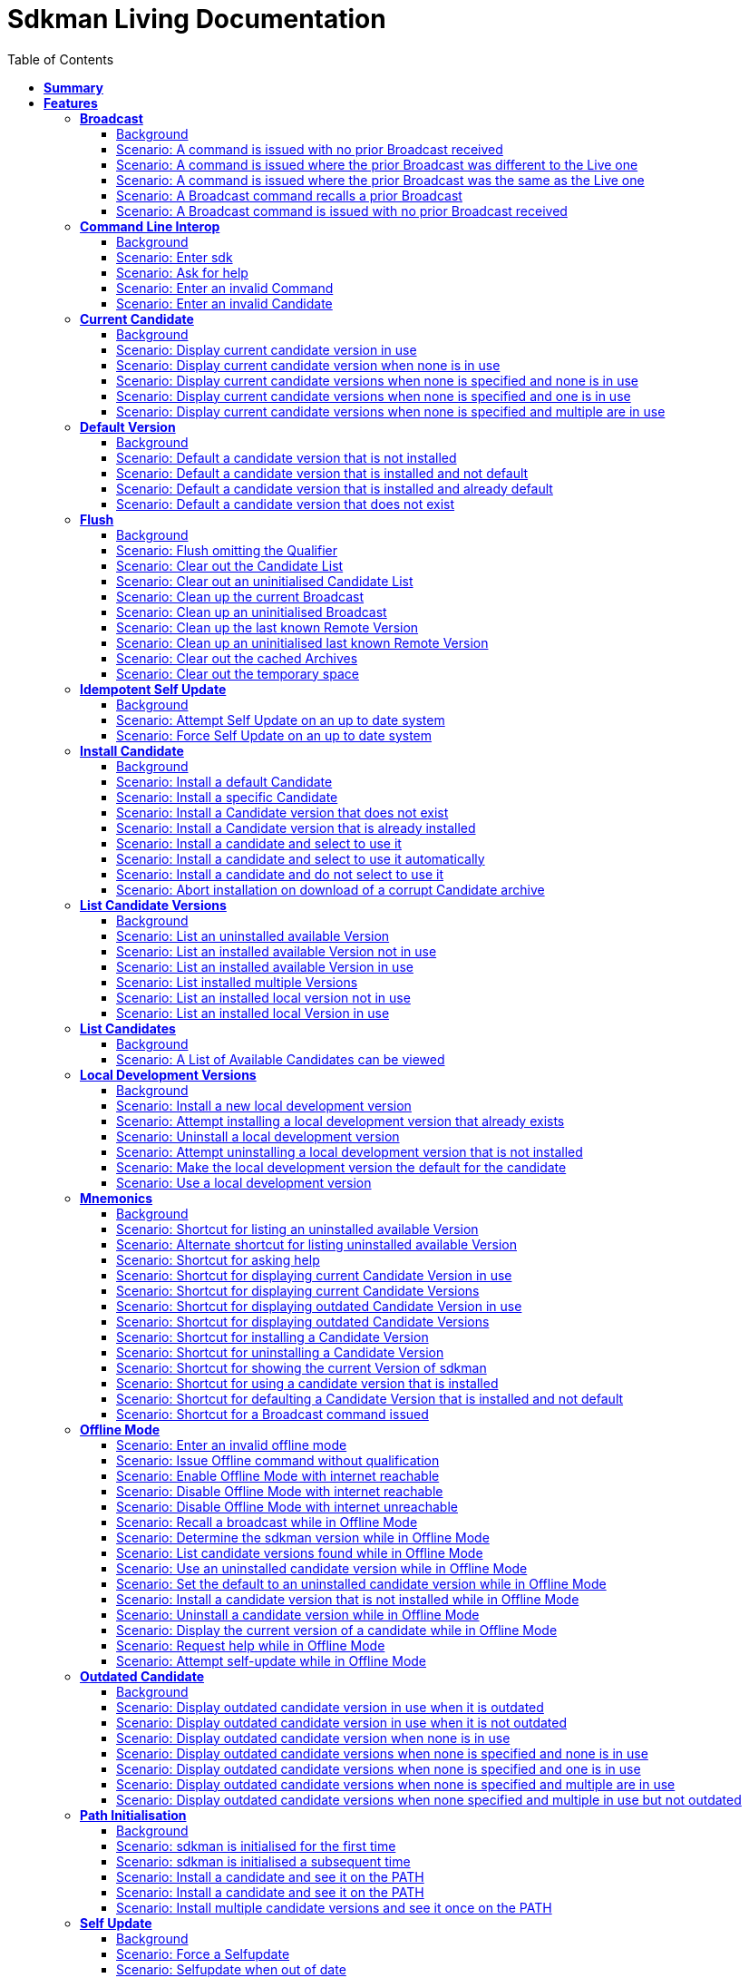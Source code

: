 :toc: right
:backend: pdf
:doctitle: Sdkman Living Documentation
:doctype: book
:icons: font
:!numbered:
:!linkcss:
:sectanchors:
:sectlink:
:docinfo:
:toclevels: 3

= *Sdkman Living Documentation*

== *Summary*
[cols="12*^m", options="header,footer"]
|===
3+|Scenarios 7+|Steps 2+|Features: 19

|[green]#*Passed*#
|[red]#*Failed*#
|Total
|[green]#*Passed*#
|[red]#*Failed*#
|[purple]#*Skipped*#
|[maroon]#*Pending*#
|[yellow]#*Undefined*#
|[blue]#*Missing*#
|Total
|Duration
|Status

12+^|*<<Broadcast>>*
|10
|0
|10
|35
|0
|0
|0
|0
|0
|35
|01s 450ms
|[green]#*passed*#

12+^|*<<Command-Line-Interop>>*
|8
|0
|8
|22
|0
|0
|0
|0
|0
|22
|943ms
|[green]#*passed*#

12+^|*<<Current-Candidate>>*
|10
|0
|10
|34
|0
|0
|0
|0
|0
|34
|01s 200ms
|[green]#*passed*#

12+^|*<<Default-Version>>*
|8
|0
|8
|28
|0
|0
|0
|0
|0
|28
|951ms
|[green]#*passed*#

12+^|*<<Flush>>*
|18
|0
|18
|58
|0
|0
|0
|0
|0
|58
|02s 154ms
|[green]#*passed*#

12+^|*<<Idempotent-Self-Update>>*
|4
|0
|4
|12
|0
|0
|0
|0
|0
|12
|462ms
|[green]#*passed*#

12+^|*<<Install-Candidate>>*
|16
|0
|16
|66
|0
|0
|0
|0
|0
|66
|02s 002ms
|[green]#*passed*#

12+^|*<<List-Candidate-Versions>>*
|12
|0
|12
|51
|0
|0
|0
|0
|0
|51
|01s 463ms
|[green]#*passed*#

12+^|*<<List-Candidates>>*
|2
|0
|2
|6
|0
|0
|0
|0
|0
|6
|229ms
|[green]#*passed*#

12+^|*<<Local-Development-Versions>>*
|12
|0
|12
|47
|0
|0
|0
|0
|0
|47
|01s 476ms
|[green]#*passed*#

12+^|*<<Mnemonics>>*
|26
|0
|26
|99
|0
|0
|0
|0
|0
|99
|03s 089ms
|[green]#*passed*#

12+^|*<<Offline-Mode>>*
|15
|0
|15
|93
|0
|0
|0
|0
|0
|93
|03s 618ms
|[green]#*passed*#

12+^|*<<Outdated-Candidate>>*
|14
|0
|14
|55
|0
|0
|0
|0
|0
|55
|01s 659ms
|[green]#*passed*#

12+^|*<<Path-Initialisation>>*
|10
|0
|10
|34
|0
|0
|0
|0
|0
|34
|01s 549ms
|[green]#*passed*#

12+^|*<<Self-Update>>*
|16
|0
|16
|69
|0
|0
|0
|0
|0
|69
|01s 876ms
|[green]#*passed*#

12+^|*<<Service-Unavailable>>*
|42
|0
|42
|136
|0
|0
|0
|0
|0
|136
|04s 330ms
|[green]#*passed*#

12+^|*<<Uninstall-Candidate>>*
|12
|0
|12
|38
|0
|0
|0
|0
|0
|38
|01s 368ms
|[green]#*passed*#

12+^|*<<Use-Version>>*
|22
|0
|22
|90
|0
|0
|0
|0
|0
|90
|03s 522ms
|[green]#*passed*#

12+^|*<<Version>>*
|2
|0
|2
|5
|0
|0
|0
|0
|0
|5
|219ms
|[green]#*passed*#
12+^|*Totals*
|259|0|259|978|0|0|0|0|0|978 2+|33s 570ms
|===

== *Features*

[[Broadcast, Broadcast]]
=== *Broadcast*

==== Background

****
Given ::
the internet is reachable icon:thumbs-up[role="green",title="Passed"] [small right]#(163ms)#
And ::
an initialised environment icon:thumbs-up[role="green",title="Passed"] [small right]#(009ms)#
And ::
the system is bootstrapped icon:thumbs-up[role="green",title="Passed"] [small right]#(102ms)#
****

==== Scenario: A command is issued with no prior Broadcast received

****
Given ::
no prior Broadcast was received icon:thumbs-up[role="green",title="Passed"] [small right]#(000ms)#
And ::
a new Broadcast "This is a LIVE Broadcast!" with id "12345" is available icon:thumbs-up[role="green",title="Passed"] [small right]#(029ms)#
When ::
I enter "sdk version" icon:thumbs-up[role="green",title="Passed"] [small right]#(101ms)#
Then ::
I see "This is a LIVE Broadcast!" icon:thumbs-up[role="green",title="Passed"] [small right]#(001ms)#
----

Output: 

This is a LIVE Broadcast!
SDKMAN x.y.z



----
****

==== Scenario: A command is issued where the prior Broadcast was different to the Live one

****
Given ::
a prior Broadcast "This is an OLD Broadcast!" with id "12344" was issued icon:thumbs-up[role="green",title="Passed"] [small right]#(000ms)#
And ::
a new Broadcast "This is a LIVE Broadcast!" with id "12345" is available icon:thumbs-up[role="green",title="Passed"] [small right]#(017ms)#
When ::
I enter "sdk version" icon:thumbs-up[role="green",title="Passed"] [small right]#(100ms)#
Then ::
I see "This is a LIVE Broadcast!" icon:thumbs-up[role="green",title="Passed"] [small right]#(000ms)#
----

Output: 

This is a LIVE Broadcast!
SDKMAN x.y.z



----
****

==== Scenario: A command is issued where the prior Broadcast was the same as the Live one

****
Given ::
a prior Broadcast "This is a LIVE Broadcast!" with id "12345" was issued icon:thumbs-up[role="green",title="Passed"] [small right]#(000ms)#
And ::
a new Broadcast "This is a LIVE Broadcast!" with id "12345" is available icon:thumbs-up[role="green",title="Passed"] [small right]#(016ms)#
When ::
I enter "sdk version" icon:thumbs-up[role="green",title="Passed"] [small right]#(100ms)#
Then ::
I do not see "This is a LIVE Broadcast!" icon:thumbs-up[role="green",title="Passed"] [small right]#(000ms)#
----

Output: 

SDKMAN x.y.z



----
****

==== Scenario: A Broadcast command recalls a prior Broadcast

****
Given ::
a prior Broadcast "This is an OLD Broadcast!" with id "12344" was issued icon:thumbs-up[role="green",title="Passed"] [small right]#(000ms)#
And ::
a new Broadcast "This is an OLD Broadcast!" with id "12344" is available icon:thumbs-up[role="green",title="Passed"] [small right]#(014ms)#
When ::
I enter "sdk broadcast" icon:thumbs-up[role="green",title="Passed"] [small right]#(100ms)#
Then ::
I see "This is an OLD Broadcast!" icon:thumbs-up[role="green",title="Passed"] [small right]#(000ms)#
----

Output: 

This is an OLD Broadcast!



----
****

==== Scenario: A Broadcast command is issued with no prior Broadcast received

****
Given ::
no prior Broadcast was received icon:thumbs-up[role="green",title="Passed"] [small right]#(000ms)#
And ::
a new Broadcast "This is a LIVE Broadcast!" with id "12345" is available icon:thumbs-up[role="green",title="Passed"] [small right]#(012ms)#
When ::
I enter "sdk broadcast" icon:thumbs-up[role="green",title="Passed"] [small right]#(100ms)#
Then ::
I see "This is a LIVE Broadcast!" icon:thumbs-up[role="green",title="Passed"] [small right]#(000ms)#
----

Output: 

This is a LIVE Broadcast!



----
****

[[Command-Line-Interop, Command Line Interop]]
=== *Command Line Interop*

==== Background

****
Given ::
the internet is reachable icon:thumbs-up[role="green",title="Passed"] [small right]#(027ms)#
And ::
an initialised environment icon:thumbs-up[role="green",title="Passed"] [small right]#(003ms)#
And ::
the system is bootstrapped icon:thumbs-up[role="green",title="Passed"] [small right]#(101ms)#
****

==== Scenario: Enter sdk

****
When ::
I enter "sdk" icon:thumbs-up[role="green",title="Passed"] [small right]#(100ms)#
Then ::
I see "Usage: sdk <command> [candidate] [version]" icon:thumbs-up[role="green",title="Passed"] [small right]#(000ms)#
And ::
I see "sdk offline <enable|disable>" icon:thumbs-up[role="green",title="Passed"] [small right]#(000ms)#
----

Output: 

broadcast message

Usage: sdk <command> [candidate] [version]
       sdk offline <enable|disable>

   commands:
       install   or i    <candidate> [version]
       uninstall or rm   <candidate> <version>
       list      or ls   [candidate]
       use       or u    <candidate> [version]
       default   or d    <candidate> [version]
       current   or c    [candidate]
       outdated  or o    [candidate]
       version   or v
       broadcast or b
       help      or h
       offline           [enable|disable]
       selfupdate        [force]
       flush             <candidates|broadcast|archives|temp>

   candidate  :  the SDK to install: groovy, scala, grails, akka, etc.
                 use list command for comprehensive list of candidates
                 eg: $ sdk list

   version    :  where optional, defaults to latest stable if not provided
                 eg: $ sdk install groovy




----
****

==== Scenario: Ask for help

****
When ::
I enter "sdk help" icon:thumbs-up[role="green",title="Passed"] [small right]#(100ms)#
Then ::
I see "Usage: sdk <command> [candidate] [version]" icon:thumbs-up[role="green",title="Passed"] [small right]#(000ms)#
----

Output: 

broadcast message

Usage: sdk <command> [candidate] [version]
       sdk offline <enable|disable>

   commands:
       install   or i    <candidate> [version]
       uninstall or rm   <candidate> <version>
       list      or ls   [candidate]
       use       or u    <candidate> [version]
       default   or d    <candidate> [version]
       current   or c    [candidate]
       outdated  or o    [candidate]
       version   or v
       broadcast or b
       help      or h
       offline           [enable|disable]
       selfupdate        [force]
       flush             <candidates|broadcast|archives|temp>

   candidate  :  the SDK to install: groovy, scala, grails, akka, etc.
                 use list command for comprehensive list of candidates
                 eg: $ sdk list

   version    :  where optional, defaults to latest stable if not provided
                 eg: $ sdk install groovy




----
****

==== Scenario: Enter an invalid Command

****
When ::
I enter "sdk goopoo grails" icon:thumbs-up[role="green",title="Passed"] [small right]#(100ms)#
Then ::
I see "Invalid command: goopoo" icon:thumbs-up[role="green",title="Passed"] [small right]#(000ms)#
And ::
I see "Usage: sdk <command> [candidate] [version]" icon:thumbs-up[role="green",title="Passed"] [small right]#(000ms)#
----

Output: 

broadcast message
Invalid command: goopoo

Usage: sdk <command> [candidate] [version]
       sdk offline <enable|disable>

   commands:
       install   or i    <candidate> [version]
       uninstall or rm   <candidate> <version>
       list      or ls   [candidate]
       use       or u    <candidate> [version]
       default   or d    <candidate> [version]
       current   or c    [candidate]
       outdated  or o    [candidate]
       version   or v
       broadcast or b
       help      or h
       offline           [enable|disable]
       selfupdate        [force]
       flush             <candidates|broadcast|archives|temp>

   candidate  :  the SDK to install: groovy, scala, grails, akka, etc.
                 use list command for comprehensive list of candidates
                 eg: $ sdk list

   version    :  where optional, defaults to latest stable if not provided
                 eg: $ sdk install groovy




----
****

==== Scenario: Enter an invalid Candidate

****
When ::
I enter "sdk install groffle" icon:thumbs-up[role="green",title="Passed"] [small right]#(100ms)#
Then ::
I see "Stop! groffle is not a valid candidate." icon:thumbs-up[role="green",title="Passed"] [small right]#(000ms)#
----

Output: 

broadcast message

Stop! groffle is not a valid candidate.



----
****

[[Current-Candidate, Current Candidate]]
=== *Current Candidate*

==== Background

****
Given ::
the internet is reachable icon:thumbs-up[role="green",title="Passed"] [small right]#(025ms)#
And ::
an initialised environment icon:thumbs-up[role="green",title="Passed"] [small right]#(003ms)#
****

==== Scenario: Display current candidate version in use

****
Given ::
the candidate "grails" version "1.3.9" is already installed and default icon:thumbs-up[role="green",title="Passed"] [small right]#(007ms)#
And ::
the system is bootstrapped icon:thumbs-up[role="green",title="Passed"] [small right]#(101ms)#
When ::
I enter "sdk current grails" icon:thumbs-up[role="green",title="Passed"] [small right]#(100ms)#
Then ::
I see "Using grails version 1.3.9" icon:thumbs-up[role="green",title="Passed"] [small right]#(000ms)#
----

Output: 

broadcast message
Using grails version 1.3.9



----
****

==== Scenario: Display current candidate version when none is in use

****
Given ::
the candidate "grails" version "1.3.9" is already installed but not default icon:thumbs-up[role="green",title="Passed"] [small right]#(000ms)#
And ::
the system is bootstrapped icon:thumbs-up[role="green",title="Passed"] [small right]#(101ms)#
When ::
I enter "sdk current grails" icon:thumbs-up[role="green",title="Passed"] [small right]#(100ms)#
Then ::
I see "Not using any version of grails" icon:thumbs-up[role="green",title="Passed"] [small right]#(000ms)#
----

Output: 

broadcast message
Not using any version of grails



----
****

==== Scenario: Display current candidate versions when none is specified and none is in use

****
Given ::
the candidate "grails" version "1.3.9" is already installed but not default icon:thumbs-up[role="green",title="Passed"] [small right]#(001ms)#
And ::
the system is bootstrapped icon:thumbs-up[role="green",title="Passed"] [small right]#(101ms)#
When ::
I enter "sdk current" icon:thumbs-up[role="green",title="Passed"] [small right]#(100ms)#
Then ::
I see "No candidates are in use" icon:thumbs-up[role="green",title="Passed"] [small right]#(000ms)#
----

Output: 

broadcast message
No candidates are in use



----
****

==== Scenario: Display current candidate versions when none is specified and one is in use

****
Given ::
the candidate "grails" version "2.1.0" is already installed and default icon:thumbs-up[role="green",title="Passed"] [small right]#(001ms)#
And ::
the system is bootstrapped icon:thumbs-up[role="green",title="Passed"] [small right]#(103ms)#
When ::
I enter "sdk current" icon:thumbs-up[role="green",title="Passed"] [small right]#(100ms)#
Then ::
I see "Using:" icon:thumbs-up[role="green",title="Passed"] [small right]#(000ms)#
And ::
I see "grails: 2.1.0" icon:thumbs-up[role="green",title="Passed"] [small right]#(000ms)#
----

Output: 

broadcast message
Using:
grails: 2.1.0



----
****

==== Scenario: Display current candidate versions when none is specified and multiple are in use

****
Given ::
the candidate "groovy" version "2.0.5" is already installed and default icon:thumbs-up[role="green",title="Passed"] [small right]#(000ms)#
And ::
the candidate "grails" version "2.1.0" is already installed and default icon:thumbs-up[role="green",title="Passed"] [small right]#(001ms)#
And ::
the system is bootstrapped icon:thumbs-up[role="green",title="Passed"] [small right]#(117ms)#
When ::
I enter "sdk current" icon:thumbs-up[role="green",title="Passed"] [small right]#(102ms)#
Then ::
I see "Using:" icon:thumbs-up[role="green",title="Passed"] [small right]#(000ms)#
And ::
I see "grails: 2.1.0" icon:thumbs-up[role="green",title="Passed"] [small right]#(000ms)#
And ::
I see "groovy: 2.0.5" icon:thumbs-up[role="green",title="Passed"] [small right]#(000ms)#
----

Output: 

broadcast message
Using:
groovy: 2.0.5
grails: 2.1.0



----
****

[[Default-Version, Default Version]]
=== *Default Version*

==== Background

****
Given ::
the internet is reachable icon:thumbs-up[role="green",title="Passed"] [small right]#(023ms)#
And ::
an initialised environment icon:thumbs-up[role="green",title="Passed"] [small right]#(003ms)#
****

==== Scenario: Default a candidate version that is not installed

****
Given ::
the candidate "groovy" version "2.0.5" is a valid candidate version icon:thumbs-up[role="green",title="Passed"] [small right]#(006ms)#
And ::
the system is bootstrapped icon:thumbs-up[role="green",title="Passed"] [small right]#(101ms)#
When ::
I enter "sdk default groovy 2.0.5" icon:thumbs-up[role="green",title="Passed"] [small right]#(100ms)#
Then ::
I see "Stop! groovy 2.0.5 is not installed." icon:thumbs-up[role="green",title="Passed"] [small right]#(000ms)#
----

Output: 

broadcast message

Stop! groovy 2.0.5 is not installed.



----
****

==== Scenario: Default a candidate version that is installed and not default

****
Given ::
the candidate "groovy" version "2.0.5" is a valid candidate version icon:thumbs-up[role="green",title="Passed"] [small right]#(006ms)#
And ::
the candidate "groovy" version "2.0.5" is already installed but not default icon:thumbs-up[role="green",title="Passed"] [small right]#(000ms)#
And ::
the system is bootstrapped icon:thumbs-up[role="green",title="Passed"] [small right]#(101ms)#
When ::
I enter "sdk default groovy 2.0.5" icon:thumbs-up[role="green",title="Passed"] [small right]#(100ms)#
Then ::
I see "Default groovy version set to 2.0.5" icon:thumbs-up[role="green",title="Passed"] [small right]#(000ms)#
And ::
the candidate "groovy" version "2.0.5" should be the default icon:thumbs-up[role="green",title="Passed"] [small right]#(001ms)#
----

Output: 

broadcast message

Default groovy version set to 2.0.5



----
****

==== Scenario: Default a candidate version that is installed and already default

****
Given ::
the candidate "groovy" version "2.0.5" is a valid candidate version icon:thumbs-up[role="green",title="Passed"] [small right]#(005ms)#
And ::
the candidate "groovy" version "2.0.5" is already installed and default icon:thumbs-up[role="green",title="Passed"] [small right]#(000ms)#
And ::
the system is bootstrapped icon:thumbs-up[role="green",title="Passed"] [small right]#(101ms)#
When ::
I enter "sdk default groovy 2.0.5" icon:thumbs-up[role="green",title="Passed"] [small right]#(100ms)#
Then ::
I see "Default groovy version set to 2.0.5" icon:thumbs-up[role="green",title="Passed"] [small right]#(000ms)#
And ::
the candidate "groovy" version "2.0.5" should be the default icon:thumbs-up[role="green",title="Passed"] [small right]#(000ms)#
----

Output: 

broadcast message

Default groovy version set to 2.0.5



----
****

==== Scenario: Default a candidate version that does not exist

****
Given ::
the candidate "groovy" version "2.9.9" is not available for download icon:thumbs-up[role="green",title="Passed"] [small right]#(005ms)#
And ::
the system is bootstrapped icon:thumbs-up[role="green",title="Passed"] [small right]#(101ms)#
When ::
I enter "sdk default groovy 2.9.9" icon:thumbs-up[role="green",title="Passed"] [small right]#(100ms)#
Then ::
I see "Stop! 2.9.9 is not a valid groovy version." icon:thumbs-up[role="green",title="Passed"] [small right]#(000ms)#
----

Output: 

broadcast message

Stop! 2.9.9 is not a valid groovy version.



----
****

[[Flush, Flush]]
=== *Flush*

==== Background

****
Given ::
the internet is reachable icon:thumbs-up[role="green",title="Passed"] [small right]#(020ms)#
And ::
an initialised environment icon:thumbs-up[role="green",title="Passed"] [small right]#(004ms)#
And ::
the system is bootstrapped icon:thumbs-up[role="green",title="Passed"] [small right]#(101ms)#
****

==== Scenario: Flush omitting the Qualifier

****
When ::
I enter "sdk flush" icon:thumbs-up[role="green",title="Passed"] [small right]#(100ms)#
Then ::
I see "Stop! Please specify what you want to flush." icon:thumbs-up[role="green",title="Passed"] [small right]#(000ms)#
----

Output: 

Stop! Please specify what you want to flush.



----
****

==== Scenario: Clear out the Candidate List

****
Given ::
the candidate "grails" is known locally icon:thumbs-up[role="green",title="Passed"] [small right]#(000ms)#
When ::
I enter "sdk flush candidates" icon:thumbs-up[role="green",title="Passed"] [small right]#(100ms)#
Then ::
no candidates are know locally icon:thumbs-up[role="green",title="Passed"] [small right]#(000ms)#
And ::
I see "Candidates have been flushed." icon:thumbs-up[role="green",title="Passed"] [small right]#(000ms)#
----

Output: 

Candidates have been flushed.



----
****

==== Scenario: Clear out an uninitialised Candidate List

****
Given ::
I enter "sdk flush candidates" icon:thumbs-up[role="green",title="Passed"] [small right]#(100ms)#
When ::
I enter "sdk flush candidates" icon:thumbs-up[role="green",title="Passed"] [small right]#(100ms)#
Then ::
I see "No candidate list found so not flushed." icon:thumbs-up[role="green",title="Passed"] [small right]#(000ms)#
----

Output: 

No candidate list found so not flushed.



----
****

==== Scenario: Clean up the current Broadcast

****
Given ::
a prior Broadcast "This is an old broadcast" with id "12344" was issued icon:thumbs-up[role="green",title="Passed"] [small right]#(000ms)#
When ::
I enter "sdk flush broadcast" icon:thumbs-up[role="green",title="Passed"] [small right]#(100ms)#
Then ::
no broadcast message can be found icon:thumbs-up[role="green",title="Passed"] [small right]#(000ms)#
And ::
I see "Broadcast has been flushed." icon:thumbs-up[role="green",title="Passed"] [small right]#(000ms)#
----

Output: 

Broadcast has been flushed.



----
****

==== Scenario: Clean up an uninitialised Broadcast

****
Given ::
the broadcast has been flushed icon:thumbs-up[role="green",title="Passed"] [small right]#(000ms)#
When ::
I enter "sdk flush broadcast" icon:thumbs-up[role="green",title="Passed"] [small right]#(100ms)#
Then ::
I see "No prior broadcast found so not flushed." icon:thumbs-up[role="green",title="Passed"] [small right]#(000ms)#
----

Output: 

No prior broadcast found so not flushed.



----
****

==== Scenario: Clean up the last known Remote Version

****
Given ::
a prior version "x.y.z" was detected icon:thumbs-up[role="green",title="Passed"] [small right]#(000ms)#
When ::
I enter "sdk flush version" icon:thumbs-up[role="green",title="Passed"] [small right]#(100ms)#
Then ::
no version token can be found icon:thumbs-up[role="green",title="Passed"] [small right]#(000ms)#
And ::
I see "Version Token has been flushed." icon:thumbs-up[role="green",title="Passed"] [small right]#(000ms)#
----

Output: 

Version Token has been flushed.



----
****

==== Scenario: Clean up an uninitialised last known Remote Version

****
Given ::
the Remote Version has been flushed icon:thumbs-up[role="green",title="Passed"] [small right]#(000ms)#
When ::
I enter "sdk flush version" icon:thumbs-up[role="green",title="Passed"] [small right]#(100ms)#
Then ::
I see "No prior Remote Version found so not flushed." icon:thumbs-up[role="green",title="Passed"] [small right]#(000ms)#
----

Output: 

No prior Remote Version found so not flushed.



----
****

==== Scenario: Clear out the cached Archives

****
Given ::
the archive "grails-1.3.9.zip" has been cached icon:thumbs-up[role="green",title="Passed"] [small right]#(000ms)#
When ::
I enter "sdk flush archives" icon:thumbs-up[role="green",title="Passed"] [small right]#(100ms)#
Then ::
no archives are cached icon:thumbs-up[role="green",title="Passed"] [small right]#(000ms)#
And ::
I see "1 archive(s) flushed" icon:thumbs-up[role="green",title="Passed"] [small right]#(000ms)#
----

Output: 

1 archive(s) flushed, freeing 4.0K	/tmp/sdkman-test/112ef11b-e2db-4558-a405-3bfcdf1411e4/.sdkman/archives.



----
****

==== Scenario: Clear out the temporary space

****
Given ::
the file "res-1.2.0.zip" in temporary storage icon:thumbs-up[role="green",title="Passed"] [small right]#(000ms)#
When ::
I enter "sdk flush temp" icon:thumbs-up[role="green",title="Passed"] [small right]#(100ms)#
Then ::
no "res-1.2.0.zip" file is present in temporary storage icon:thumbs-up[role="green",title="Passed"] [small right]#(000ms)#
And ::
I see "1 archive(s) flushed" icon:thumbs-up[role="green",title="Passed"] [small right]#(000ms)#
----

Output: 

1 archive(s) flushed, freeing 4.0K	/tmp/sdkman-test/112ef11b-e2db-4558-a405-3bfcdf1411e4/.sdkman/tmp.



----
****

[[Idempotent-Self-Update, Idempotent Self Update]]
=== *Idempotent Self Update*

==== Background

****
Given ::
the internet is reachable icon:thumbs-up[role="green",title="Passed"] [small right]#(020ms)#
And ::
an initialised environment icon:thumbs-up[role="green",title="Passed"] [small right]#(003ms)#
And ::
the system is bootstrapped icon:thumbs-up[role="green",title="Passed"] [small right]#(101ms)#
And ::
an available selfupdate icon:thumbs-up[role="green",title="Passed"] [small right]#(005ms)#
****

==== Scenario: Attempt Self Update on an up to date system

****
When ::
I enter "sdk selfupdate" icon:thumbs-up[role="green",title="Passed"] [small right]#(100ms)#
Then ::
I see "No update available at this time." icon:thumbs-up[role="green",title="Passed"] [small right]#(000ms)#
----

Output: 

No update available at this time.



----
****

==== Scenario: Force Self Update on an up to date system

****
When ::
I enter "sdk selfupdate force" icon:thumbs-up[role="green",title="Passed"] [small right]#(100ms)#
Then ::
I see "Successfully upgraded SDKMAN." icon:thumbs-up[role="green",title="Passed"] [small right]#(000ms)#
----

Output: 

Successfully upgraded SDKMAN.



----
****

[[Install-Candidate, Install Candidate]]
=== *Install Candidate*

==== Background

****
Given ::
the internet is reachable icon:thumbs-up[role="green",title="Passed"] [small right]#(020ms)#
And ::
an initialised environment icon:thumbs-up[role="green",title="Passed"] [small right]#(003ms)#
And ::
the system is bootstrapped icon:thumbs-up[role="green",title="Passed"] [small right]#(101ms)#
****

==== Scenario: Install a default Candidate

****
Given ::
the default "grails" candidate is "2.1.0" icon:thumbs-up[role="green",title="Passed"] [small right]#(018ms)#
When ::
I enter "sdk install grails" and answer "Y" icon:thumbs-up[role="green",title="Passed"] [small right]#(101ms)#
Then ::
I see "Done installing!" icon:thumbs-up[role="green",title="Passed"] [small right]#(000ms)#
Then ::
the candidate "grails" version "2.1.0" is installed icon:thumbs-up[role="green",title="Passed"] [small right]#(000ms)#
----

Output: 

broadcast message

Downloading: grails 2.1.0

  % Total    % Received % Xferd  Average Speed   Time    Time     Time  Current
                                 Dload  Upload   Total   Spent    Left  Speed
  0     0    0     0    0     0      0      0 --:--:-- --:--:-- --:--:--     0  0     0    0     0    0     0      0      0 --:--:-- --:--:-- --:--:--     0
100   541  100   541    0     0  53421      0 --:--:-- --:--:-- --:--:-- 53421

Installing: grails 2.1.0
Done installing!

Do you want grails 2.1.0 to be set as default? (Y/n): 
Setting grails 2.1.0 as default.



----
****

==== Scenario: Install a specific Candidate

****
And ::
the candidate "grails" version "1.3.9" is available for download icon:thumbs-up[role="green",title="Passed"] [small right]#(017ms)#
When ::
I enter "sdk install grails 1.3.9" and answer "Y" icon:thumbs-up[role="green",title="Passed"] [small right]#(101ms)#
Then ::
I see "Done installing!" icon:thumbs-up[role="green",title="Passed"] [small right]#(000ms)#
Then ::
the candidate "grails" version "1.3.9" is installed icon:thumbs-up[role="green",title="Passed"] [small right]#(000ms)#
----

Output: 

broadcast message

Downloading: grails 1.3.9

  % Total    % Received % Xferd  Average Speed   Time    Time     Time  Current
                                 Dload  Upload   Total   Spent    Left  Speed
  0     0    0     0    0     0      0      0 --:--:-- --:--:-- --:--:--     0  0     0    0     0    0     0      0      0 --:--:-- --:--:-- --:--:--     0
100   541  100   541    0     0  89986      0 --:--:-- --:--:-- --:--:-- 89986

Installing: grails 1.3.9
Done installing!

Do you want grails 1.3.9 to be set as default? (Y/n): 
Setting grails 1.3.9 as default.



----
****

==== Scenario: Install a Candidate version that does not exist

****
Given ::
the candidate "grails" version "1.4.4" is not available for download icon:thumbs-up[role="green",title="Passed"] [small right]#(005ms)#
When ::
I enter "sdk install grails 1.4.4" icon:thumbs-up[role="green",title="Passed"] [small right]#(100ms)#
Then ::
I see "Stop! 1.4.4 is not a valid grails version." icon:thumbs-up[role="green",title="Passed"] [small right]#(000ms)#
----

Output: 

broadcast message

Stop! 1.4.4 is not a valid grails version.



----
****

==== Scenario: Install a Candidate version that is already installed

****
Given ::
the candidate "grails" version "1.3.9" is available for download icon:thumbs-up[role="green",title="Passed"] [small right]#(017ms)#
And ::
the candidate "grails" version "1.3.9" is already installed and default icon:thumbs-up[role="green",title="Passed"] [small right]#(000ms)#
When ::
I enter "sdk install grails 1.3.9" icon:thumbs-up[role="green",title="Passed"] [small right]#(100ms)#
Then ::
I see "Stop! grails 1.3.9 is already installed." icon:thumbs-up[role="green",title="Passed"] [small right]#(000ms)#
----

Output: 

broadcast message

Stop! grails 1.3.9 is already installed.



----
****

==== Scenario: Install a candidate and select to use it

****
Given ::
the candidate "grails" version "2.1.0" is available for download icon:thumbs-up[role="green",title="Passed"] [small right]#(016ms)#
When ::
I enter "sdk install grails 2.1.0" and answer "Y" icon:thumbs-up[role="green",title="Passed"] [small right]#(100ms)#
Then ::
the candidate "grails" version "2.1.0" is installed icon:thumbs-up[role="green",title="Passed"] [small right]#(000ms)#
And ::
I see "Done installing!" icon:thumbs-up[role="green",title="Passed"] [small right]#(000ms)#
And ::
I see "Do you want grails 2.1.0 to be set as default? (Y/n)" icon:thumbs-up[role="green",title="Passed"] [small right]#(000ms)#
And ::
I see "Setting grails 2.1.0 as default." icon:thumbs-up[role="green",title="Passed"] [small right]#(000ms)#
Then ::
the candidate "grails" version "2.1.0" should be the default icon:thumbs-up[role="green",title="Passed"] [small right]#(000ms)#
----

Output: 

broadcast message

Downloading: grails 2.1.0

  % Total    % Received % Xferd  Average Speed   Time    Time     Time  Current
                                 Dload  Upload   Total   Spent    Left  Speed
  0     0    0     0    0     0      0      0 --:--:-- --:--:-- --:--:--     0  0     0    0     0    0     0      0      0 --:--:-- --:--:-- --:--:--     0
100   541  100   541    0     0  86187      0 --:--:-- --:--:-- --:--:-- 86187

Installing: grails 2.1.0
Done installing!

Do you want grails 2.1.0 to be set as default? (Y/n): 
Setting grails 2.1.0 as default.



----
****

==== Scenario: Install a candidate and select to use it automatically

****
Given ::
the candidate "grails" version "2.1.0" is available for download icon:thumbs-up[role="green",title="Passed"] [small right]#(023ms)#
And ::
I have configured "sdkman_auto_answer" to "true" icon:thumbs-up[role="green",title="Passed"] [small right]#(000ms)#
When ::
I enter "sdk install grails 2.1.0" icon:thumbs-up[role="green",title="Passed"] [small right]#(100ms)#
Then ::
the candidate "grails" version "2.1.0" is installed icon:thumbs-up[role="green",title="Passed"] [small right]#(000ms)#
And ::
I see "Done installing!" icon:thumbs-up[role="green",title="Passed"] [small right]#(000ms)#
And ::
I see "Setting grails 2.1.0 as default." icon:thumbs-up[role="green",title="Passed"] [small right]#(000ms)#
Then ::
the candidate "grails" version "2.1.0" should be the default icon:thumbs-up[role="green",title="Passed"] [small right]#(000ms)#
----

Output: 

broadcast message

Downloading: grails 2.1.0

  % Total    % Received % Xferd  Average Speed   Time    Time     Time  Current
                                 Dload  Upload   Total   Spent    Left  Speed
  0     0    0     0    0     0      0      0 --:--:-- --:--:-- --:--:--     0  0     0    0     0    0     0      0      0 --:--:-- --:--:-- --:--:--     0
100   541  100   541    0     0  88601      0 --:--:-- --:--:-- --:--:-- 88601

Installing: grails 2.1.0
Done installing!


Setting grails 2.1.0 as default.



----
****

==== Scenario: Install a candidate and do not select to use it

****
Given ::
the candidate "grails" version "2.1.0" is available for download icon:thumbs-up[role="green",title="Passed"] [small right]#(022ms)#
When ::
I enter "sdk install grails 2.1.0" and answer "n" icon:thumbs-up[role="green",title="Passed"] [small right]#(100ms)#
Then ::
the candidate "grails" version "2.1.0" is installed icon:thumbs-up[role="green",title="Passed"] [small right]#(000ms)#
And ::
I see "Done installing!" icon:thumbs-up[role="green",title="Passed"] [small right]#(000ms)#
And ::
I see "Do you want grails 2.1.0 to be set as default? (Y/n)" icon:thumbs-up[role="green",title="Passed"] [small right]#(000ms)#
And ::
I do not see "Setting grails 2.1.0 as default." icon:thumbs-up[role="green",title="Passed"] [small right]#(000ms)#
Then ::
the candidate "grails" version "2.1.0" should not be the default icon:thumbs-up[role="green",title="Passed"] [small right]#(001ms)#
----

Output: 

broadcast message

Downloading: grails 2.1.0

  % Total    % Received % Xferd  Average Speed   Time    Time     Time  Current
                                 Dload  Upload   Total   Spent    Left  Speed
  0     0    0     0    0     0      0      0 --:--:-- --:--:-- --:--:--     0  0     0    0     0    0     0      0      0 --:--:-- --:--:-- --:--:--     0
100   541  100   541    0     0  89229      0 --:--:-- --:--:-- --:--:-- 89229

Installing: grails 2.1.0
Done installing!

Do you want grails 2.1.0 to be set as default? (Y/n): 


----
****

==== Scenario: Abort installation on download of a corrupt Candidate archive

****
Given ::
the candidate "grails" version "1.3.6" is available for download icon:thumbs-up[role="green",title="Passed"] [small right]#(019ms)#
And ::
the archive for candidate "grails" version "1.3.6" is corrupt icon:thumbs-up[role="green",title="Passed"] [small right]#(004ms)#
When ::
I enter "sdk install grails 1.3.6" icon:thumbs-up[role="green",title="Passed"] [small right]#(100ms)#
Then ::
I see "Stop! The archive was corrupt and has been removed! Please try installing again." icon:thumbs-up[role="green",title="Passed"] [small right]#(000ms)#
And ::
the candidate "grails" version "1.3.6" is not installed icon:thumbs-up[role="green",title="Passed"] [small right]#(000ms)#
And ::
the archive for candidate "grails" version "1.3.6" is removed icon:thumbs-up[role="green",title="Passed"] [small right]#(000ms)#
----

Output: 

broadcast message

Downloading: grails 1.3.6

  % Total    % Received % Xferd  Average Speed   Time    Time     Time  Current
                                 Dload  Upload   Total   Spent    Left  Speed
  0     0    0     0    0     0      0      0 --:--:-- --:--:-- --:--:--     0  0     0    0     0    0     0      0      0 --:--:-- --:--:-- --:--:--     0
100    31  100    31    0     0   5123      0 --:--:-- --:--:-- --:--:--  5123

Stop! The archive was corrupt and has been removed! Please try installing again.



----
****

[[List-Candidate-Versions, List Candidate Versions]]
=== *List Candidate Versions*

****
A dummy template to be served back that has the following information: +
* Candidate: grails +
* Current: 2.1.0 +
* Versions: 2.1.0,2.1.1,2.1.2 (CSV)
****

==== Background

****
Given ::
the internet is reachable icon:thumbs-up[role="green",title="Passed"] [small right]#(023ms)#
And ::
an initialised environment icon:thumbs-up[role="green",title="Passed"] [small right]#(005ms)#
****

==== Scenario: List an uninstalled available Version

****
Given ::
I do not have a "grails" candidate installed icon:thumbs-up[role="green",title="Passed"] [small right]#(000ms)#
And ::
the candidate "grails" has a version list available icon:thumbs-up[role="green",title="Passed"] [small right]#(011ms)#
And ::
the system is bootstrapped icon:thumbs-up[role="green",title="Passed"] [small right]#(107ms)#
When ::
I enter "sdk list grails" icon:thumbs-up[role="green",title="Passed"] [small right]#(100ms)#
Then ::
I see "Candidate: grails" icon:thumbs-up[role="green",title="Passed"] [small right]#(000ms)#
----

Output: 

broadcast message
Candidate: grails; Versions: ; Current: 



----
****

==== Scenario: List an installed available Version not in use

****
Given ::
the candidate "grails" version "2.1.0" is already installed but not default icon:thumbs-up[role="green",title="Passed"] [small right]#(000ms)#
And ::
the candidate "grails" has a version list available icon:thumbs-up[role="green",title="Passed"] [small right]#(005ms)#
And ::
the system is bootstrapped icon:thumbs-up[role="green",title="Passed"] [small right]#(101ms)#
When ::
I enter "sdk list grails" icon:thumbs-up[role="green",title="Passed"] [small right]#(100ms)#
Then ::
I see "Versions: 2.1.0" icon:thumbs-up[role="green",title="Passed"] [small right]#(000ms)#
And ::
I do not see "Current: 2.1.0" icon:thumbs-up[role="green",title="Passed"] [small right]#(000ms)#
----

Output: 

broadcast message
Candidate: grails; Versions: 2.1.0; Current: 



----
****

==== Scenario: List an installed available Version in use

****
Given ::
the candidate "grails" version "2.1.0" is already installed and default icon:thumbs-up[role="green",title="Passed"] [small right]#(000ms)#
And ::
the candidate "grails" has a version list available icon:thumbs-up[role="green",title="Passed"] [small right]#(007ms)#
And ::
the system is bootstrapped icon:thumbs-up[role="green",title="Passed"] [small right]#(101ms)#
When ::
I enter "sdk list grails" icon:thumbs-up[role="green",title="Passed"] [small right]#(100ms)#
Then ::
I see "Current: 2.1.0" icon:thumbs-up[role="green",title="Passed"] [small right]#(000ms)#
And ::
I see "Versions: 2.1.0" icon:thumbs-up[role="green",title="Passed"] [small right]#(000ms)#
----

Output: 

broadcast message
Candidate: grails; Versions: 2.1.0; Current: 2.1.0



----
****

==== Scenario: List installed multiple Versions

****
Given ::
the candidate "grails" version "2.1.0" is already installed and default icon:thumbs-up[role="green",title="Passed"] [small right]#(000ms)#
And ::
the candidate "grails" version "2.0.9" is already installed but not default icon:thumbs-up[role="green",title="Passed"] [small right]#(000ms)#
And ::
the candidate "grails" has a version list available icon:thumbs-up[role="green",title="Passed"] [small right]#(007ms)#
And ::
the system is bootstrapped icon:thumbs-up[role="green",title="Passed"] [small right]#(101ms)#
When ::
I enter "sdk list grails" icon:thumbs-up[role="green",title="Passed"] [small right]#(100ms)#
Then ::
I see "Current: 2.1.0" icon:thumbs-up[role="green",title="Passed"] [small right]#(000ms)#
And ::
I see "Versions: 2.0.9,2.1.0" icon:thumbs-up[role="green",title="Passed"] [small right]#(000ms)#
----

Output: 

broadcast message
Candidate: grails; Versions: 2.0.9,2.1.0; Current: 2.1.0



----
****

==== Scenario: List an installed local version not in use

****
Given ::
I have a local candidate "grails" version "2.3-SNAPSHOT" at "/tmp/groovy-core" icon:thumbs-up[role="green",title="Passed"] [small right]#(001ms)#
And ::
the candidate "groovy" version "2.3-SNAPSHOT" is already linked to "/tmp/groovy-core" icon:thumbs-up[role="green",title="Passed"] [small right]#(001ms)#
And ::
the candidate "groovy" has a version list available icon:thumbs-up[role="green",title="Passed"] [small right]#(005ms)#
And ::
the system is bootstrapped icon:thumbs-up[role="green",title="Passed"] [small right]#(102ms)#
When ::
I enter "sdk list groovy" icon:thumbs-up[role="green",title="Passed"] [small right]#(100ms)#
Then ::
I see "Versions: 2.3-SNAPSHOT" icon:thumbs-up[role="green",title="Passed"] [small right]#(000ms)#
And ::
I do not see "Current: 2.3-SNAPSHOT" icon:thumbs-up[role="green",title="Passed"] [small right]#(000ms)#
----

Output: 

broadcast message
Candidate: groovy; Versions: 2.3-SNAPSHOT; Current: 



----
****

==== Scenario: List an installed local Version in use

****
Given ::
I have a local candidate "groovy" version "2.2-SNAPSHOT" at "/tmp/groovy-core" icon:thumbs-up[role="green",title="Passed"] [small right]#(001ms)#
And ::
the candidate "groovy" version "2.2-SNAPSHOT" is already linked to "/tmp/groovy-core" icon:thumbs-up[role="green",title="Passed"] [small right]#(000ms)#
And ::
the candidate "groovy" version "2.2-SNAPSHOT" is the default icon:thumbs-up[role="green",title="Passed"] [small right]#(000ms)#
And ::
the candidate "groovy" has a version list available icon:thumbs-up[role="green",title="Passed"] [small right]#(005ms)#
And ::
the system is bootstrapped icon:thumbs-up[role="green",title="Passed"] [small right]#(126ms)#
When ::
I enter "sdk list groovy" icon:thumbs-up[role="green",title="Passed"] [small right]#(100ms)#
Then ::
I see "Current: 2.2-SNAPSHOT" icon:thumbs-up[role="green",title="Passed"] [small right]#(000ms)#
And ::
I see "Versions: 2.2-SNAPSHOT" icon:thumbs-up[role="green",title="Passed"] [small right]#(000ms)#
----

Output: 

broadcast message
Candidate: groovy; Versions: 2.2-SNAPSHOT; Current: 2.2-SNAPSHOT



----
****

[[List-Candidates, List Candidates]]
=== *List Candidates*

==== Background

****
Given ::
the internet is reachable icon:thumbs-up[role="green",title="Passed"] [small right]#(018ms)#
And ::
an initialised environment icon:thumbs-up[role="green",title="Passed"] [small right]#(004ms)#
****

==== Scenario: A List of Available Candidates can be viewed

****
Given ::
the system is bootstrapped icon:thumbs-up[role="green",title="Passed"] [small right]#(101ms)#
And ::
The candidate list is available icon:thumbs-up[role="green",title="Passed"] [small right]#(004ms)#
When ::
I enter "sdk list" icon:thumbs-up[role="green",title="Passed"] [small right]#(100ms)#
Then ::
I see "Candidate List" icon:thumbs-up[role="green",title="Passed"] [small right]#(000ms)#
----

Output: 

broadcast message
Candidate List



----
****

[[Local-Development-Versions, Local Development Versions]]
=== *Local Development Versions*

==== Background

****
Given ::
the internet is reachable icon:thumbs-up[role="green",title="Passed"] [small right]#(016ms)#
And ::
an initialised environment icon:thumbs-up[role="green",title="Passed"] [small right]#(003ms)#
****

==== Scenario: Install a new local development version

****
Given ::
the candidate "groovy" version "2.1-SNAPSHOT" is not available for download icon:thumbs-up[role="green",title="Passed"] [small right]#(005ms)#
And ::
I have a local candidate "groovy" version "2.1-SNAPSHOT" at "/tmp/groovy-core" icon:thumbs-up[role="green",title="Passed"] [small right]#(000ms)#
And ::
the system is bootstrapped icon:thumbs-up[role="green",title="Passed"] [small right]#(101ms)#
When ::
I enter "sdk install groovy 2.1-SNAPSHOT /tmp/groovy-core" icon:thumbs-up[role="green",title="Passed"] [small right]#(100ms)#
Then ::
I see "Linking groovy 2.1-SNAPSHOT to /tmp/groovy-core" icon:thumbs-up[role="green",title="Passed"] [small right]#(000ms)#
And ::
the candidate "groovy" version "2.1-SNAPSHOT" is linked to "/tmp/groovy-core" icon:thumbs-up[role="green",title="Passed"] [small right]#(000ms)#
----

Output: 

broadcast message
Linking groovy 2.1-SNAPSHOT to /tmp/groovy-core
Done installing!




----
****

==== Scenario: Attempt installing a local development version that already exists

****
Given ::
the candidate "groovy" version "2.1-SNAPSHOT" is not available for download icon:thumbs-up[role="green",title="Passed"] [small right]#(004ms)#
And ::
the candidate "groovy" version "2.1-SNAPSHOT" is already linked to "/tmp/groovy-core" icon:thumbs-up[role="green",title="Passed"] [small right]#(000ms)#
And ::
the system is bootstrapped icon:thumbs-up[role="green",title="Passed"] [small right]#(101ms)#
When ::
I enter "sdk install groovy 2.1-SNAPSHOT /tmp/groovy-core" icon:thumbs-up[role="green",title="Passed"] [small right]#(100ms)#
Then ::
I see "Stop! groovy 2.1-SNAPSHOT is already installed." icon:thumbs-up[role="green",title="Passed"] [small right]#(000ms)#
And ::
the candidate "groovy" version "2.1-SNAPSHOT" is linked to "/tmp/groovy-core" icon:thumbs-up[role="green",title="Passed"] [small right]#(000ms)#
----

Output: 

broadcast message

Stop! groovy 2.1-SNAPSHOT is already installed.



----
****

==== Scenario: Uninstall a local development version

****
Given ::
the candidate "groovy" version "2.1-SNAPSHOT" is already linked to "/tmp/groovy-core" icon:thumbs-up[role="green",title="Passed"] [small right]#(000ms)#
And ::
the system is bootstrapped icon:thumbs-up[role="green",title="Passed"] [small right]#(101ms)#
When ::
I enter "sdk uninstall groovy 2.1-SNAPSHOT" icon:thumbs-up[role="green",title="Passed"] [small right]#(100ms)#
Then ::
I see "Uninstalling groovy 2.1-SNAPSHOT" icon:thumbs-up[role="green",title="Passed"] [small right]#(000ms)#
And ::
the candidate "groovy" version "2.1-SNAPSHOT" is not installed icon:thumbs-up[role="green",title="Passed"] [small right]#(000ms)#
----

Output: 

broadcast message

Uninstalling groovy 2.1-SNAPSHOT...



----
****

==== Scenario: Attempt uninstalling a local development version that is not installed

****
Given ::
the candidate "groovy" version "2.1-SNAPSHOT" is not installed icon:thumbs-up[role="green",title="Passed"] [small right]#(000ms)#
And ::
the system is bootstrapped icon:thumbs-up[role="green",title="Passed"] [small right]#(101ms)#
When ::
I enter "sdk uninstall groovy 2.1-SNAPSHOT" icon:thumbs-up[role="green",title="Passed"] [small right]#(100ms)#
Then ::
I see "groovy 2.1-SNAPSHOT is not installed." icon:thumbs-up[role="green",title="Passed"] [small right]#(000ms)#
----

Output: 

broadcast message

groovy 2.1-SNAPSHOT is not installed.



----
****

==== Scenario: Make the local development version the default for the candidate

****
Given ::
the candidate "groovy" version "2.0.6" is already installed and default icon:thumbs-up[role="green",title="Passed"] [small right]#(000ms)#
And ::
the candidate "groovy" version "2.1-SNAPSHOT" is not available for download icon:thumbs-up[role="green",title="Passed"] [small right]#(006ms)#
And ::
the candidate "groovy" version "2.1-SNAPSHOT" is already linked to "/tmp/groovy-core" icon:thumbs-up[role="green",title="Passed"] [small right]#(001ms)#
And ::
the system is bootstrapped icon:thumbs-up[role="green",title="Passed"] [small right]#(101ms)#
When ::
I enter "sdk default groovy 2.1-SNAPSHOT" icon:thumbs-up[role="green",title="Passed"] [small right]#(100ms)#
Then ::
I see "Default groovy version set to 2.1-SNAPSHOT" icon:thumbs-up[role="green",title="Passed"] [small right]#(000ms)#
And ::
the candidate "groovy" version "2.1-SNAPSHOT" should be the default icon:thumbs-up[role="green",title="Passed"] [small right]#(000ms)#
----

Output: 

broadcast message

Default groovy version set to 2.1-SNAPSHOT



----
****

==== Scenario: Use a local development version

****
Given ::
the candidate "groovy" version "2.0.6" is already installed and default icon:thumbs-up[role="green",title="Passed"] [small right]#(000ms)#
And ::
the candidate "groovy" version "2.1-SNAPSHOT" is not available for download icon:thumbs-up[role="green",title="Passed"] [small right]#(005ms)#
And ::
the candidate "groovy" version "2.1-SNAPSHOT" is already linked to "/tmp/groovy-core" icon:thumbs-up[role="green",title="Passed"] [small right]#(000ms)#
And ::
the system is bootstrapped icon:thumbs-up[role="green",title="Passed"] [small right]#(101ms)#
When ::
I enter "sdk use groovy 2.1-SNAPSHOT" icon:thumbs-up[role="green",title="Passed"] [small right]#(100ms)#
Then ::
I see "Using groovy version 2.1-SNAPSHOT in this shell" icon:thumbs-up[role="green",title="Passed"] [small right]#(000ms)#
And ::
the candidate "groovy" version "2.1-SNAPSHOT" should be in use icon:thumbs-up[role="green",title="Passed"] [small right]#(100ms)#
----

Output: 

Groovy Version: 2.1-SNAPSHOT



----
****

[[Mnemonics, Mnemonics]]
=== *Mnemonics*

==== Background

****
Given ::
the internet is reachable icon:thumbs-up[role="green",title="Passed"] [small right]#(016ms)#
And ::
an initialised environment icon:thumbs-up[role="green",title="Passed"] [small right]#(003ms)#
****

==== Scenario: Shortcut for listing an uninstalled available Version

****
Given ::
I do not have a "grails" candidate installed icon:thumbs-up[role="green",title="Passed"] [small right]#(000ms)#
And ::
a "grails" list view is available for consumption icon:thumbs-up[role="green",title="Passed"] [small right]#(005ms)#
And ::
the system is bootstrapped icon:thumbs-up[role="green",title="Passed"] [small right]#(101ms)#
When ::
I enter "sdk l grails" icon:thumbs-up[role="green",title="Passed"] [small right]#(100ms)#
Then ::
I see "Available Grails Versions" icon:thumbs-up[role="green",title="Passed"] [small right]#(000ms)#
----

Output: 

broadcast message
Available Grails Versions



----
****

==== Scenario: Alternate shortcut for listing uninstalled available Version

****
Given ::
I do not have a "grails" candidate installed icon:thumbs-up[role="green",title="Passed"] [small right]#(000ms)#
And ::
a "grails" list view is available for consumption icon:thumbs-up[role="green",title="Passed"] [small right]#(005ms)#
And ::
the system is bootstrapped icon:thumbs-up[role="green",title="Passed"] [small right]#(101ms)#
When ::
I enter "sdk ls grails" icon:thumbs-up[role="green",title="Passed"] [small right]#(100ms)#
Then ::
I see "Available Grails Versions" icon:thumbs-up[role="green",title="Passed"] [small right]#(000ms)#
----

Output: 

broadcast message
Available Grails Versions



----
****

==== Scenario: Shortcut for asking help

****
Given ::
the system is bootstrapped icon:thumbs-up[role="green",title="Passed"] [small right]#(101ms)#
When ::
I enter "sdk h" icon:thumbs-up[role="green",title="Passed"] [small right]#(100ms)#
Then ::
I see "Usage: sdk <command> [candidate] [version]" icon:thumbs-up[role="green",title="Passed"] [small right]#(000ms)#
----

Output: 

broadcast message

Usage: sdk <command> [candidate] [version]
       sdk offline <enable|disable>

   commands:
       install   or i    <candidate> [version]
       uninstall or rm   <candidate> <version>
       list      or ls   [candidate]
       use       or u    <candidate> [version]
       default   or d    <candidate> [version]
       current   or c    [candidate]
       outdated  or o    [candidate]
       version   or v
       broadcast or b
       help      or h
       offline           [enable|disable]
       selfupdate        [force]
       flush             <candidates|broadcast|archives|temp>

   candidate  :  the SDK to install: groovy, scala, grails, akka, etc.
                 use list command for comprehensive list of candidates
                 eg: $ sdk list

   version    :  where optional, defaults to latest stable if not provided
                 eg: $ sdk install groovy




----
****

==== Scenario: Shortcut for displaying current Candidate Version in use

****
Given ::
the candidate "grails" version "1.3.9" is already installed and default icon:thumbs-up[role="green",title="Passed"] [small right]#(001ms)#
And ::
the system is bootstrapped icon:thumbs-up[role="green",title="Passed"] [small right]#(101ms)#
When ::
I enter "sdk c grails" icon:thumbs-up[role="green",title="Passed"] [small right]#(100ms)#
Then ::
I see "Using grails version 1.3.9" icon:thumbs-up[role="green",title="Passed"] [small right]#(000ms)#
----

Output: 

broadcast message
Using grails version 1.3.9



----
****

==== Scenario: Shortcut for displaying current Candidate Versions

****
Given ::
the candidate "groovy" version "2.0.5" is already installed and default icon:thumbs-up[role="green",title="Passed"] [small right]#(000ms)#
And ::
the candidate "grails" version "2.1.0" is already installed and default icon:thumbs-up[role="green",title="Passed"] [small right]#(000ms)#
And ::
the system is bootstrapped icon:thumbs-up[role="green",title="Passed"] [small right]#(101ms)#
When ::
I enter "sdk c" icon:thumbs-up[role="green",title="Passed"] [small right]#(100ms)#
Then ::
I see "Using:" icon:thumbs-up[role="green",title="Passed"] [small right]#(000ms)#
And ::
I see "grails: 2.1.0" icon:thumbs-up[role="green",title="Passed"] [small right]#(000ms)#
And ::
I see "groovy: 2.0.5" icon:thumbs-up[role="green",title="Passed"] [small right]#(000ms)#
----

Output: 

broadcast message
Using:
groovy: 2.0.5
grails: 2.1.0



----
****

==== Scenario: Shortcut for displaying outdated Candidate Version in use

****
Given ::
the candidate "grails" version "1.3.9" is already installed and default icon:thumbs-up[role="green",title="Passed"] [small right]#(000ms)#
And ::
the default "grails" candidate is "2.4.4" icon:thumbs-up[role="green",title="Passed"] [small right]#(013ms)#
And ::
the system is bootstrapped icon:thumbs-up[role="green",title="Passed"] [small right]#(101ms)#
When ::
I enter "sdk o grails" icon:thumbs-up[role="green",title="Passed"] [small right]#(100ms)#
Then ::
I see "Outdated:" icon:thumbs-up[role="green",title="Passed"] [small right]#(000ms)#
And ::
I see "grails (1.3.9 < 2.4.4)" icon:thumbs-up[role="green",title="Passed"] [small right]#(000ms)#
----

Output: 

broadcast message
Outdated:
grails (1.3.9 < 2.4.4)



----
****

==== Scenario: Shortcut for displaying outdated Candidate Versions

****
Given ::
the candidate "grails" version "1.3.9" is already installed and default icon:thumbs-up[role="green",title="Passed"] [small right]#(000ms)#
And ::
the default "grails" candidate is "2.4.4" icon:thumbs-up[role="green",title="Passed"] [small right]#(013ms)#
And ::
the candidate "groovy" version "2.0.5" is already installed and default icon:thumbs-up[role="green",title="Passed"] [small right]#(001ms)#
And ::
the default "groovy" candidate is "2.4.1" icon:thumbs-up[role="green",title="Passed"] [small right]#(013ms)#
And ::
the system is bootstrapped icon:thumbs-up[role="green",title="Passed"] [small right]#(101ms)#
When ::
I enter "sdk o" icon:thumbs-up[role="green",title="Passed"] [small right]#(100ms)#
Then ::
I see "Outdated:" icon:thumbs-up[role="green",title="Passed"] [small right]#(000ms)#
And ::
I see "grails (1.3.9 < 2.4.4)" icon:thumbs-up[role="green",title="Passed"] [small right]#(000ms)#
And ::
I see "groovy (2.0.5 < 2.4.1)" icon:thumbs-up[role="green",title="Passed"] [small right]#(000ms)#
----

Output: 

broadcast message
Outdated:
groovy (2.0.5 < 2.4.1)
grails (1.3.9 < 2.4.4)



----
****

==== Scenario: Shortcut for installing a Candidate Version

****
Given ::
the candidate "grails" version "2.1.0" is not installed icon:thumbs-up[role="green",title="Passed"] [small right]#(000ms)#
And ::
the candidate "grails" version "2.1.0" is available for download icon:thumbs-up[role="green",title="Passed"] [small right]#(012ms)#
And ::
the system is bootstrapped icon:thumbs-up[role="green",title="Passed"] [small right]#(101ms)#
When ::
I enter "sdk i grails 2.1.0" and answer "Y" icon:thumbs-up[role="green",title="Passed"] [small right]#(100ms)#
Then ::
I see "Installing: grails 2.1.0" icon:thumbs-up[role="green",title="Passed"] [small right]#(000ms)#
And ::
the candidate "grails" version "2.1.0" is installed icon:thumbs-up[role="green",title="Passed"] [small right]#(000ms)#
----

Output: 

broadcast message

Downloading: grails 2.1.0

  % Total    % Received % Xferd  Average Speed   Time    Time     Time  Current
                                 Dload  Upload   Total   Spent    Left  Speed
  0     0    0     0    0     0      0      0 --:--:-- --:--:-- --:--:--     0  0     0    0     0    0     0      0      0 --:--:-- --:--:-- --:--:--     0
100   541  100   541    0     0  91570      0 --:--:-- --:--:-- --:--:-- 91570

Installing: grails 2.1.0
Done installing!

Do you want grails 2.1.0 to be set as default? (Y/n): 
Setting grails 2.1.0 as default.



----
****

==== Scenario: Shortcut for uninstalling a Candidate Version

****
Given ::
the candidate "groovy" version "2.0.5" is already installed and default icon:thumbs-up[role="green",title="Passed"] [small right]#(000ms)#
And ::
the system is bootstrapped icon:thumbs-up[role="green",title="Passed"] [small right]#(101ms)#
When ::
I enter "sdk rm groovy 2.0.5" icon:thumbs-up[role="green",title="Passed"] [small right]#(100ms)#
Then ::
I see "Uninstalling groovy 2.0.5" icon:thumbs-up[role="green",title="Passed"] [small right]#(000ms)#
And ::
the candidate "groovy" version "2.0.5" is not installed icon:thumbs-up[role="green",title="Passed"] [small right]#(000ms)#
----

Output: 

broadcast message

Unselecting groovy 2.0.5...

Uninstalling groovy 2.0.5...



----
****

==== Scenario: Shortcut for showing the current Version of sdkman

****
Given ::
the system is bootstrapped icon:thumbs-up[role="green",title="Passed"] [small right]#(101ms)#
When ::
I enter "sdk v" icon:thumbs-up[role="green",title="Passed"] [small right]#(100ms)#
Then ::
I see "SDKMAN x.y.z" icon:thumbs-up[role="green",title="Passed"] [small right]#(000ms)#
----

Output: 

broadcast message
SDKMAN x.y.z



----
****

==== Scenario: Shortcut for using a candidate version that is installed

****
Given ::
the candidate "grails" version "2.1.0" is already installed and default icon:thumbs-up[role="green",title="Passed"] [small right]#(000ms)#
And ::
the candidate "grails" version "2.1.0" is a valid candidate version icon:thumbs-up[role="green",title="Passed"] [small right]#(004ms)#
And ::
the candidate "grails" version "1.3.9" is already installed but not default icon:thumbs-up[role="green",title="Passed"] [small right]#(000ms)#
And ::
the candidate "grails" version "1.3.9" is a valid candidate version icon:thumbs-up[role="green",title="Passed"] [small right]#(004ms)#
And ::
the system is bootstrapped icon:thumbs-up[role="green",title="Passed"] [small right]#(101ms)#
When ::
I enter "sdk u grails 1.3.9" icon:thumbs-up[role="green",title="Passed"] [small right]#(100ms)#
Then ::
I see "Using grails version 1.3.9 in this shell." icon:thumbs-up[role="green",title="Passed"] [small right]#(000ms)#
Then ::
the candidate "grails" version "1.3.9" should be in use icon:thumbs-up[role="green",title="Passed"] [small right]#(100ms)#
And ::
the candidate "grails" version "2.1.0" should be the default icon:thumbs-up[role="green",title="Passed"] [small right]#(000ms)#
----

Output: 

Grails Version: 1.3.9



----
****

==== Scenario: Shortcut for defaulting a Candidate Version that is installed and not default

****
Given ::
the candidate "groovy" version "2.0.5" is already installed but not default icon:thumbs-up[role="green",title="Passed"] [small right]#(000ms)#
And ::
the candidate "groovy" version "2.0.5" is a valid candidate version icon:thumbs-up[role="green",title="Passed"] [small right]#(004ms)#
And ::
the system is bootstrapped icon:thumbs-up[role="green",title="Passed"] [small right]#(101ms)#
When ::
I enter "sdk d groovy 2.0.5" icon:thumbs-up[role="green",title="Passed"] [small right]#(100ms)#
Then ::
I see "Default groovy version set to 2.0.5" icon:thumbs-up[role="green",title="Passed"] [small right]#(000ms)#
And ::
the candidate "groovy" version "2.0.5" should be the default icon:thumbs-up[role="green",title="Passed"] [small right]#(000ms)#
----

Output: 

broadcast message

Default groovy version set to 2.0.5



----
****

==== Scenario: Shortcut for a Broadcast command issued

****
Given ::
no prior Broadcast was received icon:thumbs-up[role="green",title="Passed"] [small right]#(000ms)#
And ::
a new Broadcast "This is a LIVE Broadcast!" with id "12345" is available icon:thumbs-up[role="green",title="Passed"] [small right]#(008ms)#
And ::
the system is bootstrapped icon:thumbs-up[role="green",title="Passed"] [small right]#(101ms)#
When ::
I enter "sdk b" icon:thumbs-up[role="green",title="Passed"] [small right]#(100ms)#
Then ::
I see "This is a LIVE Broadcast!" icon:thumbs-up[role="green",title="Passed"] [small right]#(000ms)#
----

Output: 

This is a LIVE Broadcast!



----
****

[[Offline-Mode, Offline Mode]]
=== *Offline Mode*

==== Scenario: Enter an invalid offline mode

****
Given ::
offline mode is disabled with reachable internet icon:thumbs-up[role="green",title="Passed"] [small right]#(012ms)#
And ::
an initialised environment icon:thumbs-up[role="green",title="Passed"] [small right]#(003ms)#
And ::
the system is bootstrapped icon:thumbs-up[role="green",title="Passed"] [small right]#(101ms)#
When ::
I enter "sdk offline grails" icon:thumbs-up[role="green",title="Passed"] [small right]#(100ms)#
Then ::
I see "Stop! grails is not a valid offline mode." icon:thumbs-up[role="green",title="Passed"] [small right]#(000ms)#
----

Output: 

broadcast message

Stop! grails is not a valid offline mode.



----
****

==== Scenario: Issue Offline command without qualification

****
Given ::
offline mode is disabled with reachable internet icon:thumbs-up[role="green",title="Passed"] [small right]#(012ms)#
And ::
an initialised environment icon:thumbs-up[role="green",title="Passed"] [small right]#(003ms)#
And ::
the system is bootstrapped icon:thumbs-up[role="green",title="Passed"] [small right]#(101ms)#
When ::
I enter "sdk offline" icon:thumbs-up[role="green",title="Passed"] [small right]#(100ms)#
Then ::
I see "Offline mode enabled." icon:thumbs-up[role="green",title="Passed"] [small right]#(000ms)#
----

Output: 

broadcast message
Offline mode enabled.



----
****

==== Scenario: Enable Offline Mode with internet reachable

****
Given ::
offline mode is disabled with reachable internet icon:thumbs-up[role="green",title="Passed"] [small right]#(012ms)#
And ::
an initialised environment icon:thumbs-up[role="green",title="Passed"] [small right]#(004ms)#
And ::
the system is bootstrapped icon:thumbs-up[role="green",title="Passed"] [small right]#(101ms)#
When ::
I enter "sdk offline enable" icon:thumbs-up[role="green",title="Passed"] [small right]#(100ms)#
Then ::
I see "Offline mode enabled." icon:thumbs-up[role="green",title="Passed"] [small right]#(000ms)#
And ::
I do not see "INTERNET NOT REACHABLE!" icon:thumbs-up[role="green",title="Passed"] [small right]#(000ms)#
When ::
I enter "sdk install grails 2.1.0" icon:thumbs-up[role="green",title="Passed"] [small right]#(100ms)#
Then ::
I do not see "INTERNET NOT REACHABLE!" icon:thumbs-up[role="green",title="Passed"] [small right]#(000ms)#
And ::
I see "Stop! grails 2.1.0 is not available while offline." icon:thumbs-up[role="green",title="Passed"] [small right]#(000ms)#
----

Output: 

Stop! grails 2.1.0 is not available while offline.



----
****

==== Scenario: Disable Offline Mode with internet reachable

****
Given ::
offline mode is enabled with reachable internet icon:thumbs-up[role="green",title="Passed"] [small right]#(013ms)#
And ::
the candidate "grails" version "2.1.0" is available for download icon:thumbs-up[role="green",title="Passed"] [small right]#(012ms)#
And ::
an initialised environment icon:thumbs-up[role="green",title="Passed"] [small right]#(003ms)#
And ::
the system is bootstrapped icon:thumbs-up[role="green",title="Passed"] [small right]#(102ms)#
When ::
I enter "sdk offline disable" icon:thumbs-up[role="green",title="Passed"] [small right]#(100ms)#
Then ::
I see "Online mode re-enabled!" icon:thumbs-up[role="green",title="Passed"] [small right]#(000ms)#
When ::
I enter "sdk install grails 2.1.0" and answer "Y" icon:thumbs-up[role="green",title="Passed"] [small right]#(100ms)#
Then ::
I see "Done installing!" icon:thumbs-up[role="green",title="Passed"] [small right]#(000ms)#
And ::
the candidate "grails" version "2.1.0" is installed icon:thumbs-up[role="green",title="Passed"] [small right]#(000ms)#
----

Output: 

broadcast message

Downloading: grails 2.1.0

  % Total    % Received % Xferd  Average Speed   Time    Time     Time  Current
                                 Dload  Upload   Total   Spent    Left  Speed
  0     0    0     0    0     0      0      0 --:--:-- --:--:-- --:--:--     0  0     0    0     0    0     0      0      0 --:--:-- --:--:-- --:--:--     0
100   541  100   541    0     0  91679      0 --:--:-- --:--:-- --:--:-- 91679

Installing: grails 2.1.0
Done installing!

Do you want grails 2.1.0 to be set as default? (Y/n): 
Setting grails 2.1.0 as default.



----
****

==== Scenario: Disable Offline Mode with internet unreachable

****
Given ::
offline mode is enabled with unreachable internet icon:thumbs-up[role="green",title="Passed"] [small right]#(000ms)#
And ::
an initialised environment icon:thumbs-up[role="green",title="Passed"] [small right]#(007ms)#
And ::
the system is bootstrapped icon:thumbs-up[role="green",title="Passed"] [small right]#(101ms)#
When ::
I enter "sdk offline disable" icon:thumbs-up[role="green",title="Passed"] [small right]#(100ms)#
Then ::
I see "Online mode re-enabled!" icon:thumbs-up[role="green",title="Passed"] [small right]#(000ms)#
When ::
I enter "sdk install grails 2.1.0" icon:thumbs-up[role="green",title="Passed"] [small right]#(100ms)#
Then ::
I see "INTERNET NOT REACHABLE!" icon:thumbs-up[role="green",title="Passed"] [small right]#(000ms)#
And ::
I see "Stop! grails 2.1.0 is not available while offline." icon:thumbs-up[role="green",title="Passed"] [small right]#(000ms)#
----

Output: 

==== INTERNET NOT REACHABLE! ===============================

 Some functionality is disabled or only partially available.
 If this persists, please enable the offline mode:

   $ sdk offline

============================================================

Stop! grails 2.1.0 is not available while offline.



----
****

==== Scenario: Recall a broadcast while in Offline Mode

****
Given ::
offline mode is enabled with reachable internet icon:thumbs-up[role="green",title="Passed"] [small right]#(012ms)#
And ::
an initialised environment icon:thumbs-up[role="green",title="Passed"] [small right]#(003ms)#
And ::
the system is bootstrapped icon:thumbs-up[role="green",title="Passed"] [small right]#(101ms)#
When ::
a prior Broadcast "This is an OLD Broadcast!" with id "12344" was issued icon:thumbs-up[role="green",title="Passed"] [small right]#(000ms)#
And ::
I enter "sdk broadcast" icon:thumbs-up[role="green",title="Passed"] [small right]#(100ms)#
Then ::
I see "This is an OLD Broadcast!" icon:thumbs-up[role="green",title="Passed"] [small right]#(000ms)#
----

Output: 

This is an OLD Broadcast!



----
****

==== Scenario: Determine the sdkman version while in Offline Mode

****
Given ::
offline mode is enabled with reachable internet icon:thumbs-up[role="green",title="Passed"] [small right]#(012ms)#
And ::
an initialised environment icon:thumbs-up[role="green",title="Passed"] [small right]#(003ms)#
And ::
the system is bootstrapped icon:thumbs-up[role="green",title="Passed"] [small right]#(101ms)#
When ::
I enter "sdk version" icon:thumbs-up[role="green",title="Passed"] [small right]#(100ms)#
Then ::
I see the current sdkman version icon:thumbs-up[role="green",title="Passed"] [small right]#(000ms)#
----

Output: 

SDKMAN x.y.z



----
****

==== Scenario: List candidate versions found while in Offline Mode

****
Given ::
offline mode is enabled with reachable internet icon:thumbs-up[role="green",title="Passed"] [small right]#(012ms)#
And ::
an initialised environment icon:thumbs-up[role="green",title="Passed"] [small right]#(003ms)#
And ::
the system is bootstrapped icon:thumbs-up[role="green",title="Passed"] [small right]#(101ms)#
When ::
I enter "sdk list grails" icon:thumbs-up[role="green",title="Passed"] [small right]#(102ms)#
Then ::
I see "Offline: only showing installed grails versions" icon:thumbs-up[role="green",title="Passed"] [small right]#(000ms)#
----

Output: 

------------------------------------------------------------
Offline: only showing installed grails versions
------------------------------------------------------------
                                                            
   None installed!
------------------------------------------------------------
* - installed                                               
> - currently in use                                        
------------------------------------------------------------



----
****

==== Scenario: Use an uninstalled candidate version while in Offline Mode

****
Given ::
offline mode is enabled with reachable internet icon:thumbs-up[role="green",title="Passed"] [small right]#(012ms)#
And ::
the candidate "grails" version "1.3.9" is already installed and default icon:thumbs-up[role="green",title="Passed"] [small right]#(001ms)#
And ::
the candidate "grails" version "2.1.0" is not installed icon:thumbs-up[role="green",title="Passed"] [small right]#(000ms)#
And ::
an initialised environment icon:thumbs-up[role="green",title="Passed"] [small right]#(005ms)#
And ::
the system is bootstrapped icon:thumbs-up[role="green",title="Passed"] [small right]#(101ms)#
When ::
I enter "sdk use grails 2.1.0" icon:thumbs-up[role="green",title="Passed"] [small right]#(100ms)#
Then ::
I see "Stop! grails 2.1.0 is not available while offline." icon:thumbs-up[role="green",title="Passed"] [small right]#(000ms)#
----

Output: 

Stop! grails 2.1.0 is not available while offline.



----
****

==== Scenario: Set the default to an uninstalled candidate version while in Offline Mode

****
Given ::
offline mode is enabled with reachable internet icon:thumbs-up[role="green",title="Passed"] [small right]#(012ms)#
And ::
the candidate "grails" version "1.3.9" is already installed and default icon:thumbs-up[role="green",title="Passed"] [small right]#(001ms)#
And ::
an initialised environment icon:thumbs-up[role="green",title="Passed"] [small right]#(003ms)#
And ::
the system is bootstrapped icon:thumbs-up[role="green",title="Passed"] [small right]#(101ms)#
When ::
I enter "sdk default grails 2.1.0" icon:thumbs-up[role="green",title="Passed"] [small right]#(100ms)#
Then ::
I see "Stop! grails 2.1.0 is not available while offline." icon:thumbs-up[role="green",title="Passed"] [small right]#(000ms)#
----

Output: 

Stop! grails 2.1.0 is not available while offline.



----
****

==== Scenario: Install a candidate version that is not installed while in Offline Mode

****
Given ::
offline mode is enabled with reachable internet icon:thumbs-up[role="green",title="Passed"] [small right]#(012ms)#
And ::
the candidate "grails" version "2.1.0" is not installed icon:thumbs-up[role="green",title="Passed"] [small right]#(000ms)#
And ::
an initialised environment icon:thumbs-up[role="green",title="Passed"] [small right]#(003ms)#
And ::
the system is bootstrapped icon:thumbs-up[role="green",title="Passed"] [small right]#(101ms)#
When ::
I enter "sdk install grails 2.1.0" icon:thumbs-up[role="green",title="Passed"] [small right]#(100ms)#
Then ::
I see "Stop! grails 2.1.0 is not available while offline." icon:thumbs-up[role="green",title="Passed"] [small right]#(000ms)#
----

Output: 

Stop! grails 2.1.0 is not available while offline.



----
****

==== Scenario: Uninstall a candidate version while in Offline Mode

****
Given ::
offline mode is enabled with reachable internet icon:thumbs-up[role="green",title="Passed"] [small right]#(012ms)#
And ::
the candidate "grails" version "2.1.0" is already installed and default icon:thumbs-up[role="green",title="Passed"] [small right]#(001ms)#
And ::
an initialised environment icon:thumbs-up[role="green",title="Passed"] [small right]#(003ms)#
And ::
the system is bootstrapped icon:thumbs-up[role="green",title="Passed"] [small right]#(101ms)#
When ::
I enter "sdk uninstall grails 2.1.0" icon:thumbs-up[role="green",title="Passed"] [small right]#(100ms)#
And ::
the candidate "grails" version "2.1.0" is not installed icon:thumbs-up[role="green",title="Passed"] [small right]#(000ms)#
----

Output: 


Unselecting grails 2.1.0...

Uninstalling grails 2.1.0...



----
****

==== Scenario: Display the current version of a candidate while in Offline Mode

****
Given ::
offline mode is enabled with reachable internet icon:thumbs-up[role="green",title="Passed"] [small right]#(013ms)#
And ::
the candidate "grails" version "2.1.0" is already installed and default icon:thumbs-up[role="green",title="Passed"] [small right]#(001ms)#
And ::
an initialised environment icon:thumbs-up[role="green",title="Passed"] [small right]#(003ms)#
And ::
the system is bootstrapped icon:thumbs-up[role="green",title="Passed"] [small right]#(101ms)#
When ::
I enter "sdk current grails" icon:thumbs-up[role="green",title="Passed"] [small right]#(100ms)#
Then ::
I see "Using grails version 2.1.0" icon:thumbs-up[role="green",title="Passed"] [small right]#(000ms)#
----

Output: 

Using grails version 2.1.0



----
****

==== Scenario: Request help while in Offline Mode

****
Given ::
offline mode is enabled with reachable internet icon:thumbs-up[role="green",title="Passed"] [small right]#(018ms)#
And ::
an initialised environment icon:thumbs-up[role="green",title="Passed"] [small right]#(003ms)#
And ::
the system is bootstrapped icon:thumbs-up[role="green",title="Passed"] [small right]#(124ms)#
When ::
I enter "sdk help" icon:thumbs-up[role="green",title="Passed"] [small right]#(100ms)#
Then ::
I see "Usage: sdk <command> [candidate] [version]" icon:thumbs-up[role="green",title="Passed"] [small right]#(000ms)#
----

Output: 


Usage: sdk <command> [candidate] [version]
       sdk offline <enable|disable>

   commands:
       install   or i    <candidate> [version]
       uninstall or rm   <candidate> <version>
       list      or ls   [candidate]
       use       or u    <candidate> [version]
       default   or d    <candidate> [version]
       current   or c    [candidate]
       outdated  or o    [candidate]
       version   or v
       broadcast or b
       help      or h
       offline           [enable|disable]
       selfupdate        [force]
       flush             <candidates|broadcast|archives|temp>

   candidate  :  the SDK to install: groovy, scala, grails, akka, etc.
                 use list command for comprehensive list of candidates
                 eg: $ sdk list

   version    :  where optional, defaults to latest stable if not provided
                 eg: $ sdk install groovy




----
****

==== Scenario: Attempt self-update while in Offline Mode

****
Given ::
offline mode is enabled with reachable internet icon:thumbs-up[role="green",title="Passed"] [small right]#(012ms)#
And ::
an initialised environment icon:thumbs-up[role="green",title="Passed"] [small right]#(003ms)#
And ::
the system is bootstrapped icon:thumbs-up[role="green",title="Passed"] [small right]#(101ms)#
When ::
I enter "sdk selfupdate" icon:thumbs-up[role="green",title="Passed"] [small right]#(100ms)#
Then ::
I see "This command is not available while offline." icon:thumbs-up[role="green",title="Passed"] [small right]#(000ms)#
----

Output: 

This command is not available while offline.



----
****

[[Outdated-Candidate, Outdated Candidate]]
=== *Outdated Candidate*

==== Background

****
Given ::
the internet is reachable icon:thumbs-up[role="green",title="Passed"] [small right]#(016ms)#
And ::
an initialised environment icon:thumbs-up[role="green",title="Passed"] [small right]#(003ms)#
****

==== Scenario: Display outdated candidate version in use when it is outdated

****
Given ::
the candidate "grails" version "1.3.9" is already installed and default icon:thumbs-up[role="green",title="Passed"] [small right]#(000ms)#
And ::
the default "grails" candidate is "2.4.4" icon:thumbs-up[role="green",title="Passed"] [small right]#(013ms)#
And ::
the system is bootstrapped icon:thumbs-up[role="green",title="Passed"] [small right]#(101ms)#
When ::
I enter "sdk outdated grails" icon:thumbs-up[role="green",title="Passed"] [small right]#(100ms)#
Then ::
I see "Outdated:" icon:thumbs-up[role="green",title="Passed"] [small right]#(000ms)#
And ::
I see "grails (1.3.9 < 2.4.4)" icon:thumbs-up[role="green",title="Passed"] [small right]#(000ms)#
----

Output: 

broadcast message
Outdated:
grails (1.3.9 < 2.4.4)



----
****

==== Scenario: Display outdated candidate version in use when it is not outdated

****
Given ::
the candidate "grails" version "1.3.9" is already installed and default icon:thumbs-up[role="green",title="Passed"] [small right]#(001ms)#
And ::
the default "grails" candidate is "1.3.9" icon:thumbs-up[role="green",title="Passed"] [small right]#(014ms)#
And ::
the system is bootstrapped icon:thumbs-up[role="green",title="Passed"] [small right]#(101ms)#
When ::
I enter "sdk outdated grails" icon:thumbs-up[role="green",title="Passed"] [small right]#(100ms)#
Then ::
I see "grails is up-to-date" icon:thumbs-up[role="green",title="Passed"] [small right]#(000ms)#
----

Output: 

broadcast message
grails is up-to-date



----
****

==== Scenario: Display outdated candidate version when none is in use

****
Given ::
the candidate "grails" does not exist locally icon:thumbs-up[role="green",title="Passed"] [small right]#(000ms)#
And ::
the system is bootstrapped icon:thumbs-up[role="green",title="Passed"] [small right]#(101ms)#
When ::
I enter "sdk outdated grails" icon:thumbs-up[role="green",title="Passed"] [small right]#(100ms)#
Then ::
I see "Not using any version of grails" icon:thumbs-up[role="green",title="Passed"] [small right]#(000ms)#
----

Output: 

broadcast message
Not using any version of grails
grails is up-to-date



----
****

==== Scenario: Display outdated candidate versions when none is specified and none is in use

****
Given ::
the candidate "grails" does not exist locally icon:thumbs-up[role="green",title="Passed"] [small right]#(000ms)#
And ::
the system is bootstrapped icon:thumbs-up[role="green",title="Passed"] [small right]#(102ms)#
When ::
I enter "sdk outdated" icon:thumbs-up[role="green",title="Passed"] [small right]#(100ms)#
Then ::
I see "No candidates are in use" icon:thumbs-up[role="green",title="Passed"] [small right]#(000ms)#
----

Output: 

broadcast message
No candidates are in use



----
****

==== Scenario: Display outdated candidate versions when none is specified and one is in use

****
Given ::
the candidate "grails" version "1.3.9" is already installed and default icon:thumbs-up[role="green",title="Passed"] [small right]#(001ms)#
And ::
the default "grails" candidate is "2.4.4" icon:thumbs-up[role="green",title="Passed"] [small right]#(015ms)#
And ::
the system is bootstrapped icon:thumbs-up[role="green",title="Passed"] [small right]#(101ms)#
When ::
I enter "sdk outdated" icon:thumbs-up[role="green",title="Passed"] [small right]#(100ms)#
Then ::
I see "Outdated:" icon:thumbs-up[role="green",title="Passed"] [small right]#(000ms)#
And ::
I see "grails (1.3.9 < 2.4.4)" icon:thumbs-up[role="green",title="Passed"] [small right]#(000ms)#
----

Output: 

broadcast message
Outdated:
grails (1.3.9 < 2.4.4)



----
****

==== Scenario: Display outdated candidate versions when none is specified and multiple are in use

****
Given ::
the candidate "grails" version "1.3.9" is already installed and default icon:thumbs-up[role="green",title="Passed"] [small right]#(000ms)#
And ::
the default "grails" candidate is "2.4.4" icon:thumbs-up[role="green",title="Passed"] [small right]#(016ms)#
And ::
the candidate "groovy" version "2.0.5" is already installed and default icon:thumbs-up[role="green",title="Passed"] [small right]#(000ms)#
And ::
the default "groovy" candidate is "2.4.1" icon:thumbs-up[role="green",title="Passed"] [small right]#(012ms)#
And ::
the system is bootstrapped icon:thumbs-up[role="green",title="Passed"] [small right]#(101ms)#
When ::
I enter "sdk outdated" icon:thumbs-up[role="green",title="Passed"] [small right]#(100ms)#
Then ::
I see "Outdated:" icon:thumbs-up[role="green",title="Passed"] [small right]#(000ms)#
And ::
I see "grails (1.3.9 < 2.4.4)" icon:thumbs-up[role="green",title="Passed"] [small right]#(000ms)#
And ::
I see "groovy (2.0.5 < 2.4.1)" icon:thumbs-up[role="green",title="Passed"] [small right]#(000ms)#
----

Output: 

broadcast message
Outdated:
groovy (2.0.5 < 2.4.1)
grails (1.3.9 < 2.4.4)



----
****

==== Scenario: Display outdated candidate versions when none specified and multiple in use but not outdated

****
Given ::
the candidate "grails" version "1.3.9" is already installed and default icon:thumbs-up[role="green",title="Passed"] [small right]#(000ms)#
And ::
the default "grails" candidate is "1.3.9" icon:thumbs-up[role="green",title="Passed"] [small right]#(012ms)#
And ::
the candidate "groovy" version "2.0.5" is already installed and default icon:thumbs-up[role="green",title="Passed"] [small right]#(000ms)#
And ::
the default "groovy" candidate is "2.0.5" icon:thumbs-up[role="green",title="Passed"] [small right]#(012ms)#
And ::
the system is bootstrapped icon:thumbs-up[role="green",title="Passed"] [small right]#(101ms)#
When ::
I enter "sdk outdated" icon:thumbs-up[role="green",title="Passed"] [small right]#(100ms)#
Then ::
I see "All candidates are up-to-date" icon:thumbs-up[role="green",title="Passed"] [small right]#(000ms)#
----

Output: 

broadcast message
All candidates are up-to-date



----
****

[[Path-Initialisation, Path Initialisation]]
=== *Path Initialisation*

==== Background

****
Given ::
the internet is reachable icon:thumbs-up[role="green",title="Passed"] [small right]#(016ms)#
And ::
an initialised environment icon:thumbs-up[role="green",title="Passed"] [small right]#(003ms)#
****

==== Scenario: sdkman is initialised for the first time

****
Given ::
the candidate "grails" version "2.1.0" is already installed and default icon:thumbs-up[role="green",title="Passed"] [small right]#(000ms)#
And ::
the system is bootstrapped icon:thumbs-up[role="green",title="Passed"] [small right]#(101ms)#
When ::
I enter "echo $PATH" icon:thumbs-up[role="green",title="Passed"] [small right]#(100ms)#
Then ::
I see a single occurrence of "grails" icon:thumbs-up[role="green",title="Passed"] [small right]#(000ms)#
----

Output: 

/tmp/sdkman-test/112ef11b-e2db-4558-a405-3bfcdf1411e4/.sdkman/candidates/grails/current/bin:/tmp/sdkman-test/112ef11b-e2db-4558-a405-3bfcdf1411e4/bin:/usr/sbin:/usr/bin:/sbin:/bin



----
****

==== Scenario: sdkman is initialised a subsequent time

****
Given ::
the candidate "grails" version "2.1.0" is already installed and default icon:thumbs-up[role="green",title="Passed"] [small right]#(000ms)#
And ::
the system is bootstrapped icon:thumbs-up[role="green",title="Passed"] [small right]#(101ms)#
And ::
the system is bootstrapped again icon:thumbs-up[role="green",title="Passed"] [small right]#(100ms)#
And ::
I enter "echo $PATH" icon:thumbs-up[role="green",title="Passed"] [small right]#(100ms)#
Then ::
I see a single occurrence of "grails" icon:thumbs-up[role="green",title="Passed"] [small right]#(000ms)#
----

Output: 

/tmp/sdkman-test/112ef11b-e2db-4558-a405-3bfcdf1411e4/.sdkman/candidates/grails/current/bin:/tmp/sdkman-test/112ef11b-e2db-4558-a405-3bfcdf1411e4/bin:/usr/sbin:/usr/bin:/sbin:/bin



----
****

==== Scenario: Install a candidate and see it on the PATH

****
Given ::
the system is bootstrapped icon:thumbs-up[role="green",title="Passed"] [small right]#(101ms)#
When ::
I enter "echo $PATH" icon:thumbs-up[role="green",title="Passed"] [small right]#(100ms)#
Then ::
I see no occurrences of "grails" icon:thumbs-up[role="green",title="Passed"] [small right]#(000ms)#
----

Output: 

/tmp/sdkman-test/112ef11b-e2db-4558-a405-3bfcdf1411e4/bin:/usr/sbin:/usr/bin:/sbin:/bin



----
****

==== Scenario: Install a candidate and see it on the PATH

****
And ::
the candidate "grails" version "2.1.0" is available for download icon:thumbs-up[role="green",title="Passed"] [small right]#(013ms)#
And ::
the system is bootstrapped icon:thumbs-up[role="green",title="Passed"] [small right]#(101ms)#
And ::
I enter "sdk install grails 2.1.0" and answer "Y" icon:thumbs-up[role="green",title="Passed"] [small right]#(100ms)#
When ::
I enter "echo $PATH" icon:thumbs-up[role="green",title="Passed"] [small right]#(100ms)#
Then ::
I see a single occurrence of "grails" icon:thumbs-up[role="green",title="Passed"] [small right]#(000ms)#
----

Output: 
/tmp/sdkman-test/112ef11b-e2db-4558-a405-3bfcdf1411e4/.sdkman/candidates/grails/current/bin:/tmp/sdkman-test/112ef11b-e2db-4558-a405-3bfcdf1411e4/bin:/usr/sbin:/usr/bin:/sbin:/bin




----
****

==== Scenario: Install multiple candidate versions and see it once on the PATH

****
Given ::
the candidate "grails" version "1.3.9" is available for download icon:thumbs-up[role="green",title="Passed"] [small right]#(013ms)#
And ::
the candidate "grails" version "2.1.0" is available for download icon:thumbs-up[role="green",title="Passed"] [small right]#(011ms)#
And ::
the system is bootstrapped icon:thumbs-up[role="green",title="Passed"] [small right]#(101ms)#
And ::
I enter "sdk install grails 1.3.9" and answer "Y" icon:thumbs-up[role="green",title="Passed"] [small right]#(100ms)#
And ::
I enter "sdk install grails 2.1.0" and answer "Y" icon:thumbs-up[role="green",title="Passed"] [small right]#(100ms)#
When ::
I enter "echo $PATH" icon:thumbs-up[role="green",title="Passed"] [small right]#(100ms)#
Then ::
I see a single occurrence of "grails" icon:thumbs-up[role="green",title="Passed"] [small right]#(000ms)#
----

Output: 

/tmp/sdkman-test/112ef11b-e2db-4558-a405-3bfcdf1411e4/.sdkman/candidates/grails/current/bin:/tmp/sdkman-test/112ef11b-e2db-4558-a405-3bfcdf1411e4/bin:/usr/sbin:/usr/bin:/sbin:/bin



----
****

[[Self-Update, Self Update]]
=== *Self Update*

==== Background

****
Given ::
the internet is reachable icon:thumbs-up[role="green",title="Passed"] [small right]#(015ms)#
****

==== Scenario: Force a Selfupdate

****
Given ::
an initialised environment icon:thumbs-up[role="green",title="Passed"] [small right]#(003ms)#
And ::
the system is bootstrapped icon:thumbs-up[role="green",title="Passed"] [small right]#(101ms)#
When ::
I enter "sdk selfupdate force" icon:thumbs-up[role="green",title="Passed"] [small right]#(100ms)#
Then ::
I do not see "A new version of SDKMAN is available..." icon:thumbs-up[role="green",title="Passed"] [small right]#(000ms)#
And ::
I do not see "Would you like to upgrade now? (Y/n)" icon:thumbs-up[role="green",title="Passed"] [small right]#(000ms)#
And ::
I do not see "Not upgrading today..." icon:thumbs-up[role="green",title="Passed"] [small right]#(000ms)#
And ::
I see "Updating SDKMAN..." icon:thumbs-up[role="green",title="Passed"] [small right]#(000ms)#
And ::
I see "Successfully upgraded SDKMAN." icon:thumbs-up[role="green",title="Passed"] [small right]#(000ms)#
----

Output: 


Updating SDKMAN...
Purge existing scripts...
Refresh directory structure...
Prime the config file...
Extract script archive...
Unziping scripts to: /tmp/sdkman-test/112ef11b-e2db-4558-a405-3bfcdf1411e4/.sdkman/tmp/stage
Moving sdkman-init file to bin folder...
Move remaining module scripts to src folder: /tmp/sdkman-test/112ef11b-e2db-4558-a405-3bfcdf1411e4/.sdkman/src
Clean up staging folder...


Successfully upgraded SDKMAN.

Please open a new terminal, or run the following in the existing one:

    source "/tmp/sdkman-test/112ef11b-e2db-4558-a405-3bfcdf1411e4/.sdkman/bin/sdkman-init.sh"





----
****

==== Scenario: Selfupdate when out of date

****
Given ::
an outdated initialised environment icon:thumbs-up[role="green",title="Passed"] [small right]#(004ms)#
And ::
the system is bootstrapped icon:thumbs-up[role="green",title="Passed"] [small right]#(103ms)#
When ::
I enter "sdk selfupdate" icon:thumbs-up[role="green",title="Passed"] [small right]#(100ms)#
Then ::
I do not see "A new version of SDKMAN is available..." icon:thumbs-up[role="green",title="Passed"] [small right]#(000ms)#
And ::
I do not see "Would you like to upgrade now? (Y/n)" icon:thumbs-up[role="green",title="Passed"] [small right]#(000ms)#
And ::
I do not see "Not upgrading today..." icon:thumbs-up[role="green",title="Passed"] [small right]#(000ms)#
And ::
I see "Updating SDKMAN..." icon:thumbs-up[role="green",title="Passed"] [small right]#(000ms)#
And ::
I see "Successfully upgraded SDKMAN." icon:thumbs-up[role="green",title="Passed"] [small right]#(000ms)#
----

Output: 


Updating SDKMAN...
Purge existing scripts...
Refresh directory structure...
Prime the config file...
Extract script archive...
Unziping scripts to: /tmp/sdkman-test/112ef11b-e2db-4558-a405-3bfcdf1411e4/.sdkman/tmp/stage
Moving sdkman-init file to bin folder...
Move remaining module scripts to src folder: /tmp/sdkman-test/112ef11b-e2db-4558-a405-3bfcdf1411e4/.sdkman/src
Clean up staging folder...


Successfully upgraded SDKMAN.

Please open a new terminal, or run the following in the existing one:

    source "/tmp/sdkman-test/112ef11b-e2db-4558-a405-3bfcdf1411e4/.sdkman/bin/sdkman-init.sh"





----
****

==== Scenario: Agree to a suggested Selfupdate

****
Given ::
an outdated initialised environment icon:thumbs-up[role="green",title="Passed"] [small right]#(003ms)#
And ::
the system is bootstrapped icon:thumbs-up[role="green",title="Passed"] [small right]#(101ms)#
When ::
I enter "sdk help" and answer "Y" icon:thumbs-up[role="green",title="Passed"] [small right]#(100ms)#
Then ::
I see "A new version of SDKMAN is available..." icon:thumbs-up[role="green",title="Passed"] [small right]#(000ms)#
And ::
I see "Would you like to upgrade now? (Y/n)" icon:thumbs-up[role="green",title="Passed"] [small right]#(000ms)#
And ::
I see "Successfully upgraded SDKMAN." icon:thumbs-up[role="green",title="Passed"] [small right]#(000ms)#
And ::
I do not see "Not upgrading today..." icon:thumbs-up[role="green",title="Passed"] [small right]#(000ms)#
----

Output: 

broadcast message

Usage: sdk <command> [candidate] [version]
       sdk offline <enable|disable>

   commands:
       install   or i    <candidate> [version]
       uninstall or rm   <candidate> <version>
       list      or ls   [candidate]
       use       or u    <candidate> [version]
       default   or d    <candidate> [version]
       current   or c    [candidate]
       outdated  or o    [candidate]
       version   or v
       broadcast or b
       help      or h
       offline           [enable|disable]
       selfupdate        [force]
       flush             <candidates|broadcast|archives|temp>

   candidate  :  the SDK to install: groovy, scala, grails, akka, etc.
                 use list command for comprehensive list of candidates
                 eg: $ sdk list

   version    :  where optional, defaults to latest stable if not provided
                 eg: $ sdk install groovy



ATTENTION: A new version of SDKMAN is available...

The current version is x.y.z, but you have x.y.y.

Would you like to upgrade now? (Y/n)
Updating SDKMAN...
Purge existing scripts...
Refresh directory structure...
Prime the config file...
Extract script archive...
Unziping scripts to: /tmp/sdkman-test/112ef11b-e2db-4558-a405-3bfcdf1411e4/.sdkman/tmp/stage
Moving sdkman-init file to bin folder...
Move remaining module scripts to src folder: /tmp/sdkman-test/112ef11b-e2db-4558-a405-3bfcdf1411e4/.sdkman/src
Clean up staging folder...


Successfully upgraded SDKMAN.

Please open a new terminal, or run the following in the existing one:

    source "/tmp/sdkman-test/112ef11b-e2db-4558-a405-3bfcdf1411e4/.sdkman/bin/sdkman-init.sh"





----
****

==== Scenario: Do not agree to a suggested Selfupdate

****
Given ::
an outdated initialised environment icon:thumbs-up[role="green",title="Passed"] [small right]#(003ms)#
And ::
the system is bootstrapped icon:thumbs-up[role="green",title="Passed"] [small right]#(101ms)#
When ::
I enter "sdk help" and answer "N" icon:thumbs-up[role="green",title="Passed"] [small right]#(100ms)#
Then ::
I see "A new version of SDKMAN is available..." icon:thumbs-up[role="green",title="Passed"] [small right]#(000ms)#
And ::
I see "Would you like to upgrade now? (Y/n)" icon:thumbs-up[role="green",title="Passed"] [small right]#(000ms)#
And ::
I see "Not upgrading today..." icon:thumbs-up[role="green",title="Passed"] [small right]#(000ms)#
And ::
I do not see "Successfully upgraded SDKMAN." icon:thumbs-up[role="green",title="Passed"] [small right]#(000ms)#
----

Output: 

broadcast message

Usage: sdk <command> [candidate] [version]
       sdk offline <enable|disable>

   commands:
       install   or i    <candidate> [version]
       uninstall or rm   <candidate> <version>
       list      or ls   [candidate]
       use       or u    <candidate> [version]
       default   or d    <candidate> [version]
       current   or c    [candidate]
       outdated  or o    [candidate]
       version   or v
       broadcast or b
       help      or h
       offline           [enable|disable]
       selfupdate        [force]
       flush             <candidates|broadcast|archives|temp>

   candidate  :  the SDK to install: groovy, scala, grails, akka, etc.
                 use list command for comprehensive list of candidates
                 eg: $ sdk list

   version    :  where optional, defaults to latest stable if not provided
                 eg: $ sdk install groovy



ATTENTION: A new version of SDKMAN is available...

The current version is x.y.z, but you have x.y.y.

Would you like to upgrade now? (Y/n)Not upgrading today...



----
****

==== Scenario: Automatically Selfupdate

****
Given ::
an outdated initialised environment icon:thumbs-up[role="green",title="Passed"] [small right]#(003ms)#
And ::
the configuration file has been primed with "sdkman_auto_selfupdate=true" icon:thumbs-up[role="green",title="Passed"] [small right]#(000ms)#
And ::
the system is bootstrapped icon:thumbs-up[role="green",title="Passed"] [small right]#(101ms)#
When ::
I enter "sdk help" icon:thumbs-up[role="green",title="Passed"] [small right]#(100ms)#
Then ::
I see "A new version of SDKMAN is available..." icon:thumbs-up[role="green",title="Passed"] [small right]#(000ms)#
And ::
I do not see "Would you like to upgrade now? (Y/n)" icon:thumbs-up[role="green",title="Passed"] [small right]#(000ms)#
And ::
I do not see "Not upgrading today..." icon:thumbs-up[role="green",title="Passed"] [small right]#(000ms)#
And ::
I see "Successfully upgraded SDKMAN." icon:thumbs-up[role="green",title="Passed"] [small right]#(000ms)#
----

Output: 

broadcast message

Usage: sdk <command> [candidate] [version]
       sdk offline <enable|disable>

   commands:
       install   or i    <candidate> [version]
       uninstall or rm   <candidate> <version>
       list      or ls   [candidate]
       use       or u    <candidate> [version]
       default   or d    <candidate> [version]
       current   or c    [candidate]
       outdated  or o    [candidate]
       version   or v
       broadcast or b
       help      or h
       offline           [enable|disable]
       selfupdate        [force]
       flush             <candidates|broadcast|archives|temp>

   candidate  :  the SDK to install: groovy, scala, grails, akka, etc.
                 use list command for comprehensive list of candidates
                 eg: $ sdk list

   version    :  where optional, defaults to latest stable if not provided
                 eg: $ sdk install groovy



ATTENTION: A new version of SDKMAN is available...

The current version is x.y.z, but you have x.y.y.


Updating SDKMAN...
Purge existing scripts...
Refresh directory structure...
Prime the config file...
Extract script archive...
Unziping scripts to: /tmp/sdkman-test/112ef11b-e2db-4558-a405-3bfcdf1411e4/.sdkman/tmp/stage
Moving sdkman-init file to bin folder...
Move remaining module scripts to src folder: /tmp/sdkman-test/112ef11b-e2db-4558-a405-3bfcdf1411e4/.sdkman/src
Clean up staging folder...


Successfully upgraded SDKMAN.

Please open a new terminal, or run the following in the existing one:

    source "/tmp/sdkman-test/112ef11b-e2db-4558-a405-3bfcdf1411e4/.sdkman/bin/sdkman-init.sh"





----
****

==== Scenario: Do not automatically Selfupdate

****
Given ::
an outdated initialised environment icon:thumbs-up[role="green",title="Passed"] [small right]#(003ms)#
And ::
the configuration file has been primed with "sdkman_auto_selfupdate=false" icon:thumbs-up[role="green",title="Passed"] [small right]#(000ms)#
And ::
the system is bootstrapped icon:thumbs-up[role="green",title="Passed"] [small right]#(101ms)#
When ::
I enter "sdk help" and answer "n" icon:thumbs-up[role="green",title="Passed"] [small right]#(100ms)#
Then ::
I see "A new version of SDKMAN is available..." icon:thumbs-up[role="green",title="Passed"] [small right]#(000ms)#
And ::
I see "Would you like to upgrade now? (Y/n)" icon:thumbs-up[role="green",title="Passed"] [small right]#(000ms)#
And ::
I see "Not upgrading today..." icon:thumbs-up[role="green",title="Passed"] [small right]#(000ms)#
And ::
I do not see "Successfully upgraded SDKMAN." icon:thumbs-up[role="green",title="Passed"] [small right]#(000ms)#
----

Output: 

broadcast message

Usage: sdk <command> [candidate] [version]
       sdk offline <enable|disable>

   commands:
       install   or i    <candidate> [version]
       uninstall or rm   <candidate> <version>
       list      or ls   [candidate]
       use       or u    <candidate> [version]
       default   or d    <candidate> [version]
       current   or c    [candidate]
       outdated  or o    [candidate]
       version   or v
       broadcast or b
       help      or h
       offline           [enable|disable]
       selfupdate        [force]
       flush             <candidates|broadcast|archives|temp>

   candidate  :  the SDK to install: groovy, scala, grails, akka, etc.
                 use list command for comprehensive list of candidates
                 eg: $ sdk list

   version    :  where optional, defaults to latest stable if not provided
                 eg: $ sdk install groovy



ATTENTION: A new version of SDKMAN is available...

The current version is x.y.z, but you have x.y.y.

Would you like to upgrade now? (Y/n)Not upgrading today...



----
****

==== Scenario: Bother the user with Upgrade message once a day

****
Given ::
an outdated initialised environment icon:thumbs-up[role="green",title="Passed"] [small right]#(003ms)#
And ::
the system is bootstrapped icon:thumbs-up[role="green",title="Passed"] [small right]#(101ms)#
When ::
I enter "sdk help" and answer "N" icon:thumbs-up[role="green",title="Passed"] [small right]#(100ms)#
Then ::
I see "A new version of SDKMAN is available..." icon:thumbs-up[role="green",title="Passed"] [small right]#(000ms)#
And ::
I see "Would you like to upgrade now? (Y/n)" icon:thumbs-up[role="green",title="Passed"] [small right]#(000ms)#
And ::
I see "Not upgrading today..." icon:thumbs-up[role="green",title="Passed"] [small right]#(000ms)#
And ::
I enter "sdk help" icon:thumbs-up[role="green",title="Passed"] [small right]#(100ms)#
Then ::
I do not see "A new version of SDKMAN is available..." icon:thumbs-up[role="green",title="Passed"] [small right]#(000ms)#
And ::
I do not see "Would you like to upgrade now? (Y/n)" icon:thumbs-up[role="green",title="Passed"] [small right]#(000ms)#
And ::
I do not see "Not upgrading now..." icon:thumbs-up[role="green",title="Passed"] [small right]#(000ms)#
And ::
I do not see "Successfully upgraded SDKMAN." icon:thumbs-up[role="green",title="Passed"] [small right]#(000ms)#
----

Output: 


Usage: sdk <command> [candidate] [version]
       sdk offline <enable|disable>

   commands:
       install   or i    <candidate> [version]
       uninstall or rm   <candidate> <version>
       list      or ls   [candidate]
       use       or u    <candidate> [version]
       default   or d    <candidate> [version]
       current   or c    [candidate]
       outdated  or o    [candidate]
       version   or v
       broadcast or b
       help      or h
       offline           [enable|disable]
       selfupdate        [force]
       flush             <candidates|broadcast|archives|temp>

   candidate  :  the SDK to install: groovy, scala, grails, akka, etc.
                 use list command for comprehensive list of candidates
                 eg: $ sdk list

   version    :  where optional, defaults to latest stable if not provided
                 eg: $ sdk install groovy




----
****

==== Scenario: Selfupdate when not out of date

****
Given ::
an initialised environment icon:thumbs-up[role="green",title="Passed"] [small right]#(003ms)#
And ::
the system is bootstrapped icon:thumbs-up[role="green",title="Passed"] [small right]#(101ms)#
When ::
I enter "sdk selfupdate" icon:thumbs-up[role="green",title="Passed"] [small right]#(100ms)#
Then ::
I see "No update available at this time." icon:thumbs-up[role="green",title="Passed"] [small right]#(000ms)#
----

Output: 

No update available at this time.



----
****

[[Service-Unavailable, Service Unavailable]]
=== *Service Unavailable*

==== Background

****
Given ::
the internet is not reachable icon:thumbs-up[role="green",title="Passed"] [small right]#(000ms)#
And ::
an initialised environment icon:thumbs-up[role="green",title="Passed"] [small right]#(003ms)#
****

==== Scenario: List candidate versions found while Offline

****
Given ::
the candidate "grails" version "2.1.0" is already installed and default icon:thumbs-up[role="green",title="Passed"] [small right]#(000ms)#
And ::
the candidate "grails" version "1.3.9" is already installed but not default icon:thumbs-up[role="green",title="Passed"] [small right]#(000ms)#
And ::
the system is bootstrapped icon:thumbs-up[role="green",title="Passed"] [small right]#(101ms)#
When ::
I enter "sdk list grails" icon:thumbs-up[role="green",title="Passed"] [small right]#(100ms)#
Then ::
I see "Offline: only showing installed grails versions" icon:thumbs-up[role="green",title="Passed"] [small right]#(000ms)#
And ::
I see "> 2.1.0" icon:thumbs-up[role="green",title="Passed"] [small right]#(000ms)#
And ::
I see "* 1.3.9" icon:thumbs-up[role="green",title="Passed"] [small right]#(000ms)#
----

Output: 

==== INTERNET NOT REACHABLE! ===============================

 Some functionality is disabled or only partially available.
 If this persists, please enable the offline mode:

   $ sdk offline

============================================================

------------------------------------------------------------
Offline: only showing installed grails versions
------------------------------------------------------------
                                                            
 * 1.3.9
 > 2.1.0
------------------------------------------------------------
* - installed                                               
> - currently in use                                        
------------------------------------------------------------



----
****

==== Scenario: List candidate versions not found while Offline

****
Given ::
the system is bootstrapped icon:thumbs-up[role="green",title="Passed"] [small right]#(101ms)#
When ::
I enter "sdk list grails" icon:thumbs-up[role="green",title="Passed"] [small right]#(100ms)#
Then ::
I see "Offline: only showing installed grails versions" icon:thumbs-up[role="green",title="Passed"] [small right]#(000ms)#
And ::
I see "None installed!" icon:thumbs-up[role="green",title="Passed"] [small right]#(000ms)#
----

Output: 

==== INTERNET NOT REACHABLE! ===============================

 Some functionality is disabled or only partially available.
 If this persists, please enable the offline mode:

   $ sdk offline

============================================================

------------------------------------------------------------
Offline: only showing installed grails versions
------------------------------------------------------------
                                                            
   None installed!
------------------------------------------------------------
* - installed                                               
> - currently in use                                        
------------------------------------------------------------



----
****

==== Scenario: List Available Candidates while Offline

****
Given ::
the system is bootstrapped icon:thumbs-up[role="green",title="Passed"] [small right]#(101ms)#
When ::
I enter "sdk list" icon:thumbs-up[role="green",title="Passed"] [small right]#(100ms)#
Then ::
I see "This command is not available while offline." icon:thumbs-up[role="green",title="Passed"] [small right]#(000ms)#
----

Output: 

==== INTERNET NOT REACHABLE! ===============================

 Some functionality is disabled or only partially available.
 If this persists, please enable the offline mode:

   $ sdk offline

============================================================

This command is not available while offline.



----
****

==== Scenario: Use the default candidate version while Offline

****
Given ::
the candidate "grails" version "2.1.0" is already installed and default icon:thumbs-up[role="green",title="Passed"] [small right]#(000ms)#
And ::
the candidate "grails" version "1.3.9" is already installed but not default icon:thumbs-up[role="green",title="Passed"] [small right]#(000ms)#
And ::
the system is bootstrapped icon:thumbs-up[role="green",title="Passed"] [small right]#(101ms)#
When ::
I enter "sdk use grails" icon:thumbs-up[role="green",title="Passed"] [small right]#(100ms)#
Then ::
I see "Using grails version 2.1.0 in this shell." icon:thumbs-up[role="green",title="Passed"] [small right]#(000ms)#
----

Output: 

==== INTERNET NOT REACHABLE! ===============================

 Some functionality is disabled or only partially available.
 If this persists, please enable the offline mode:

   $ sdk offline

============================================================


Using grails version 2.1.0 in this shell.



----
****

==== Scenario: Use the default candidate version when non selected while Offline

****
Given ::
the candidate "grails" version "1.3.9" is already installed but not default icon:thumbs-up[role="green",title="Passed"] [small right]#(000ms)#
And ::
the candidate "grails" version "2.1.0" is already installed but not default icon:thumbs-up[role="green",title="Passed"] [small right]#(000ms)#
And ::
the system is bootstrapped icon:thumbs-up[role="green",title="Passed"] [small right]#(101ms)#
When ::
I enter "sdk use grails" icon:thumbs-up[role="green",title="Passed"] [small right]#(100ms)#
Then ::
I see "This command is not available while offline." icon:thumbs-up[role="green",title="Passed"] [small right]#(000ms)#
----

Output: 

==== INTERNET NOT REACHABLE! ===============================

 Some functionality is disabled or only partially available.
 If this persists, please enable the offline mode:

   $ sdk offline

============================================================

This command is not available while offline.



----
****

==== Scenario: Use an uninstalled candidate version while Offline

****
Given ::
the candidate "grails" version "1.3.9" is already installed and default icon:thumbs-up[role="green",title="Passed"] [small right]#(000ms)#
And ::
the candidate "grails" version "2.1.0" is not installed icon:thumbs-up[role="green",title="Passed"] [small right]#(000ms)#
And ::
the system is bootstrapped icon:thumbs-up[role="green",title="Passed"] [small right]#(101ms)#
When ::
I enter "sdk use grails 2.1.0" icon:thumbs-up[role="green",title="Passed"] [small right]#(100ms)#
Then ::
I see "Stop! grails 2.1.0 is not available while offline." icon:thumbs-up[role="green",title="Passed"] [small right]#(000ms)#
----

Output: 

==== INTERNET NOT REACHABLE! ===============================

 Some functionality is disabled or only partially available.
 If this persists, please enable the offline mode:

   $ sdk offline

============================================================

Stop! grails 2.1.0 is not available while offline.



----
****

==== Scenario: Use an invalid candidate version while Offline

****
Given ::
the candidate "grails" version "1.3.9" is already installed and default icon:thumbs-up[role="green",title="Passed"] [small right]#(000ms)#
And ::
the system is bootstrapped icon:thumbs-up[role="green",title="Passed"] [small right]#(101ms)#
When ::
I enter "sdk use grails 9.9.9" icon:thumbs-up[role="green",title="Passed"] [small right]#(100ms)#
Then ::
I see "Stop! grails 9.9.9 is not available while offline." icon:thumbs-up[role="green",title="Passed"] [small right]#(000ms)#
----

Output: 

==== INTERNET NOT REACHABLE! ===============================

 Some functionality is disabled or only partially available.
 If this persists, please enable the offline mode:

   $ sdk offline

============================================================

Stop! grails 9.9.9 is not available while offline.



----
****

==== Scenario: Use an installed candidate version while Offline

****
Given ::
the candidate "grails" version "2.1.0" is already installed and default icon:thumbs-up[role="green",title="Passed"] [small right]#(000ms)#
And ::
the candidate "grails" version "1.3.9" is already installed but not default icon:thumbs-up[role="green",title="Passed"] [small right]#(000ms)#
And ::
the system is bootstrapped icon:thumbs-up[role="green",title="Passed"] [small right]#(101ms)#
When ::
I enter "sdk use grails 1.3.9" icon:thumbs-up[role="green",title="Passed"] [small right]#(100ms)#
Then ::
I see "Using grails version 1.3.9 in this shell." icon:thumbs-up[role="green",title="Passed"] [small right]#(000ms)#
----

Output: 

==== INTERNET NOT REACHABLE! ===============================

 Some functionality is disabled or only partially available.
 If this persists, please enable the offline mode:

   $ sdk offline

============================================================


Using grails version 1.3.9 in this shell.



----
****

==== Scenario: Set the default to an uninstalled candidate version while Offline

****
Given ::
the candidate "grails" version "1.3.9" is already installed and default icon:thumbs-up[role="green",title="Passed"] [small right]#(000ms)#
And ::
the system is bootstrapped icon:thumbs-up[role="green",title="Passed"] [small right]#(101ms)#
When ::
I enter "sdk default grails 2.1.0" icon:thumbs-up[role="green",title="Passed"] [small right]#(100ms)#
Then ::
I see "Stop! grails 2.1.0 is not available while offline." icon:thumbs-up[role="green",title="Passed"] [small right]#(000ms)#
----

Output: 

==== INTERNET NOT REACHABLE! ===============================

 Some functionality is disabled or only partially available.
 If this persists, please enable the offline mode:

   $ sdk offline

============================================================

Stop! grails 2.1.0 is not available while offline.



----
****

==== Scenario: Set the default to an invalid candidate version while Offline

****
Given ::
the candidate "grails" version "1.3.9" is already installed and default icon:thumbs-up[role="green",title="Passed"] [small right]#(000ms)#
And ::
the system is bootstrapped icon:thumbs-up[role="green",title="Passed"] [small right]#(102ms)#
When ::
I enter "sdk default grails 999" icon:thumbs-up[role="green",title="Passed"] [small right]#(100ms)#
Then ::
I see "Stop! grails 999 is not available while offline." icon:thumbs-up[role="green",title="Passed"] [small right]#(000ms)#
----

Output: 

==== INTERNET NOT REACHABLE! ===============================

 Some functionality is disabled or only partially available.
 If this persists, please enable the offline mode:

   $ sdk offline

============================================================

Stop! grails 999 is not available while offline.



----
****

==== Scenario: Set the default to an installed candidate version while Offline

****
Given ::
the candidate "grails" version "2.1.0" is already installed and default icon:thumbs-up[role="green",title="Passed"] [small right]#(000ms)#
And ::
the candidate "grails" version "1.3.9" is already installed but not default icon:thumbs-up[role="green",title="Passed"] [small right]#(000ms)#
And ::
the system is bootstrapped icon:thumbs-up[role="green",title="Passed"] [small right]#(101ms)#
When ::
I enter "sdk default grails 1.3.9" icon:thumbs-up[role="green",title="Passed"] [small right]#(100ms)#
Then ::
I see "Default grails version set to 1.3.9" icon:thumbs-up[role="green",title="Passed"] [small right]#(000ms)#
----

Output: 

==== INTERNET NOT REACHABLE! ===============================

 Some functionality is disabled or only partially available.
 If this persists, please enable the offline mode:

   $ sdk offline

============================================================


Default grails version set to 1.3.9



----
****

==== Scenario: Install a candidate version that is not installed while Offline

****
Given ::
the candidate "grails" version "2.1.0" is not installed icon:thumbs-up[role="green",title="Passed"] [small right]#(000ms)#
And ::
the system is bootstrapped icon:thumbs-up[role="green",title="Passed"] [small right]#(101ms)#
When ::
I enter "sdk install grails 2.1.0" icon:thumbs-up[role="green",title="Passed"] [small right]#(100ms)#
Then ::
I see "Stop! grails 2.1.0 is not available while offline." icon:thumbs-up[role="green",title="Passed"] [small right]#(000ms)#
----

Output: 

==== INTERNET NOT REACHABLE! ===============================

 Some functionality is disabled or only partially available.
 If this persists, please enable the offline mode:

   $ sdk offline

============================================================

Stop! grails 2.1.0 is not available while offline.



----
****

==== Scenario: Install a candidate version that is already installed while Offline

****
Given ::
the candidate "grails" version "2.1.0" is already installed and default icon:thumbs-up[role="green",title="Passed"] [small right]#(000ms)#
And ::
the system is bootstrapped icon:thumbs-up[role="green",title="Passed"] [small right]#(101ms)#
When ::
I enter "sdk install grails 2.1.0" icon:thumbs-up[role="green",title="Passed"] [small right]#(100ms)#
Then ::
I see "Stop! grails 2.1.0 is already installed." icon:thumbs-up[role="green",title="Passed"] [small right]#(000ms)#
----

Output: 

==== INTERNET NOT REACHABLE! ===============================

 Some functionality is disabled or only partially available.
 If this persists, please enable the offline mode:

   $ sdk offline

============================================================


Stop! grails 2.1.0 is already installed.



----
****

==== Scenario: Uninstall a candidate version while Offline

****
Given ::
the candidate "grails" version "2.1.0" is already installed and default icon:thumbs-up[role="green",title="Passed"] [small right]#(000ms)#
And ::
the system is bootstrapped icon:thumbs-up[role="green",title="Passed"] [small right]#(101ms)#
When ::
I enter "sdk uninstall grails 2.1.0" icon:thumbs-up[role="green",title="Passed"] [small right]#(100ms)#
Then ::
I see "Unselecting grails 2.1.0..." icon:thumbs-up[role="green",title="Passed"] [small right]#(000ms)#
And ::
I see "Uninstalling grails 2.1.0..." icon:thumbs-up[role="green",title="Passed"] [small right]#(000ms)#
And ::
the candidate "grails" version "2.1.0" is not in use icon:thumbs-up[role="green",title="Passed"] [small right]#(000ms)#
And ::
the candidate "grails" version "2.1.0" is not installed icon:thumbs-up[role="green",title="Passed"] [small right]#(000ms)#
----

Output: 

==== INTERNET NOT REACHABLE! ===============================

 Some functionality is disabled or only partially available.
 If this persists, please enable the offline mode:

   $ sdk offline

============================================================


Unselecting grails 2.1.0...

Uninstalling grails 2.1.0...



----
****

==== Scenario: Uninstall a candidate version that is not installed while Offline

****
Given ::
the candidate "grails" version "2.1.0" is not installed icon:thumbs-up[role="green",title="Passed"] [small right]#(000ms)#
And ::
the system is bootstrapped icon:thumbs-up[role="green",title="Passed"] [small right]#(101ms)#
When ::
I enter "sdk uninstall grails 2.1.0" icon:thumbs-up[role="green",title="Passed"] [small right]#(100ms)#
Then ::
I see "grails 2.1.0 is not installed." icon:thumbs-up[role="green",title="Passed"] [small right]#(000ms)#
----

Output: 

==== INTERNET NOT REACHABLE! ===============================

 Some functionality is disabled or only partially available.
 If this persists, please enable the offline mode:

   $ sdk offline

============================================================


grails 2.1.0 is not installed.



----
****

==== Scenario: Display the current version of a candidate while Offline

****
Given ::
the candidate "grails" version "2.1.0" is already installed and default icon:thumbs-up[role="green",title="Passed"] [small right]#(000ms)#
And ::
the system is bootstrapped icon:thumbs-up[role="green",title="Passed"] [small right]#(101ms)#
When ::
I enter "sdk current grails" icon:thumbs-up[role="green",title="Passed"] [small right]#(100ms)#
Then ::
I see "Using grails version 2.1.0" icon:thumbs-up[role="green",title="Passed"] [small right]#(000ms)#
----

Output: 

==== INTERNET NOT REACHABLE! ===============================

 Some functionality is disabled or only partially available.
 If this persists, please enable the offline mode:

   $ sdk offline

============================================================

Using grails version 2.1.0



----
****

==== Scenario: Display the current version of all candidates while Offline

****
Given ::
the candidate "grails" version "2.1.0" is already installed and default icon:thumbs-up[role="green",title="Passed"] [small right]#(000ms)#
And ::
the candidate "groovy" version "2.0.5" is already installed and default icon:thumbs-up[role="green",title="Passed"] [small right]#(000ms)#
And ::
the system is bootstrapped icon:thumbs-up[role="green",title="Passed"] [small right]#(101ms)#
When ::
I enter "sdk current" icon:thumbs-up[role="green",title="Passed"] [small right]#(100ms)#
Then ::
I see "Using:" icon:thumbs-up[role="green",title="Passed"] [small right]#(000ms)#
And ::
I see "grails: 2.1.0" icon:thumbs-up[role="green",title="Passed"] [small right]#(000ms)#
And ::
I see "groovy: 2.0.5" icon:thumbs-up[role="green",title="Passed"] [small right]#(000ms)#
----

Output: 

==== INTERNET NOT REACHABLE! ===============================

 Some functionality is disabled or only partially available.
 If this persists, please enable the offline mode:

   $ sdk offline

============================================================

Using:
groovy: 2.0.5
grails: 2.1.0



----
****

==== Scenario: Determine the sdkman version when Offline

****
Given ::
the system is bootstrapped icon:thumbs-up[role="green",title="Passed"] [small right]#(102ms)#
When ::
I enter "sdk version" icon:thumbs-up[role="green",title="Passed"] [small right]#(100ms)#
Then ::
I see the current sdkman version icon:thumbs-up[role="green",title="Passed"] [small right]#(000ms)#
----

Output: 

==== INTERNET NOT REACHABLE! ===============================

 Some functionality is disabled or only partially available.
 If this persists, please enable the offline mode:

   $ sdk offline

============================================================

SDKMAN x.y.z



----
****

==== Scenario: Recall a broadcast while Offline

****
Given ::
a prior Broadcast "This is an OLD Broadcast!" with id "12344" was issued icon:thumbs-up[role="green",title="Passed"] [small right]#(000ms)#
And ::
the system is bootstrapped icon:thumbs-up[role="green",title="Passed"] [small right]#(101ms)#
When ::
I enter "sdk broadcast" icon:thumbs-up[role="green",title="Passed"] [small right]#(100ms)#
Then ::
I see "This is an OLD Broadcast!" icon:thumbs-up[role="green",title="Passed"] [small right]#(000ms)#
----

Output: 

==== INTERNET NOT REACHABLE! ===============================

 Some functionality is disabled or only partially available.
 If this persists, please enable the offline mode:

   $ sdk offline

============================================================

This is an OLD Broadcast!



----
****

==== Scenario: Request help while Offline

****
Given ::
the system is bootstrapped icon:thumbs-up[role="green",title="Passed"] [small right]#(101ms)#
When ::
I enter "sdk help" icon:thumbs-up[role="green",title="Passed"] [small right]#(100ms)#
Then ::
I see "Usage: sdk <command> [candidate] [version]" icon:thumbs-up[role="green",title="Passed"] [small right]#(000ms)#
----

Output: 

==== INTERNET NOT REACHABLE! ===============================

 Some functionality is disabled or only partially available.
 If this persists, please enable the offline mode:

   $ sdk offline

============================================================


Usage: sdk <command> [candidate] [version]
       sdk offline <enable|disable>

   commands:
       install   or i    <candidate> [version]
       uninstall or rm   <candidate> <version>
       list      or ls   [candidate]
       use       or u    <candidate> [version]
       default   or d    <candidate> [version]
       current   or c    [candidate]
       outdated  or o    [candidate]
       version   or v
       broadcast or b
       help      or h
       offline           [enable|disable]
       selfupdate        [force]
       flush             <candidates|broadcast|archives|temp>

   candidate  :  the SDK to install: groovy, scala, grails, akka, etc.
                 use list command for comprehensive list of candidates
                 eg: $ sdk list

   version    :  where optional, defaults to latest stable if not provided
                 eg: $ sdk install groovy




----
****

==== Scenario: Attempt self-update while Offline

****
Given ::
the system is bootstrapped icon:thumbs-up[role="green",title="Passed"] [small right]#(101ms)#
When ::
I enter "sdk selfupdate" icon:thumbs-up[role="green",title="Passed"] [small right]#(100ms)#
Then ::
I see "This command is not available while offline." icon:thumbs-up[role="green",title="Passed"] [small right]#(000ms)#
----

Output: 

==== INTERNET NOT REACHABLE! ===============================

 Some functionality is disabled or only partially available.
 If this persists, please enable the offline mode:

   $ sdk offline

============================================================

This command is not available while offline.



----
****

[[Uninstall-Candidate, Uninstall Candidate]]
=== *Uninstall Candidate*

==== Background

****
Given ::
the internet is reachable icon:thumbs-up[role="green",title="Passed"] [small right]#(016ms)#
And ::
an initialised environment icon:thumbs-up[role="green",title="Passed"] [small right]#(003ms)#
****

==== Scenario: Uninstall an installed Candidate Version not in use

****
Given ::
the candidate "grails" version "2.1.0" is already installed but not default icon:thumbs-up[role="green",title="Passed"] [small right]#(000ms)#
And ::
the system is bootstrapped icon:thumbs-up[role="green",title="Passed"] [small right]#(102ms)#
When ::
I enter "sdk uninstall grails 2.1.0" icon:thumbs-up[role="green",title="Passed"] [small right]#(100ms)#
Then ::
I do not see "Unselecting grails 2.1.0" icon:thumbs-up[role="green",title="Passed"] [small right]#(000ms)#
Then ::
I see "Uninstalling grails 2.1.0" icon:thumbs-up[role="green",title="Passed"] [small right]#(000ms)#
And ::
the candidate "grails" version "2.1.0" is not installed icon:thumbs-up[role="green",title="Passed"] [small right]#(000ms)#
----

Output: 

broadcast message

Uninstalling grails 2.1.0...



----
****

==== Scenario: Uninstall a Candidate Version in use

****
Given ::
the candidate "grails" version "2.1.0" is already installed and default icon:thumbs-up[role="green",title="Passed"] [small right]#(000ms)#
And ::
the system is bootstrapped icon:thumbs-up[role="green",title="Passed"] [small right]#(103ms)#
When ::
I enter "sdk uninstall grails 2.1.0" icon:thumbs-up[role="green",title="Passed"] [small right]#(100ms)#
Then ::
I see "Unselecting grails 2.1.0" icon:thumbs-up[role="green",title="Passed"] [small right]#(000ms)#
And ::
I see "Uninstalling grails 2.1.0" icon:thumbs-up[role="green",title="Passed"] [small right]#(000ms)#
And ::
the candidate "grails" version "2.1.0" is not installed icon:thumbs-up[role="green",title="Passed"] [small right]#(000ms)#
And ::
the candidate "grails" is no longer selected icon:thumbs-up[role="green",title="Passed"] [small right]#(000ms)#
----

Output: 

broadcast message

Unselecting grails 2.1.0...

Uninstalling grails 2.1.0...



----
****

==== Scenario: Attempt uninstalling a Candidate Version that is not installed

****
Given ::
the candidate "grails" version "1.3.9" is not installed icon:thumbs-up[role="green",title="Passed"] [small right]#(000ms)#
And ::
the system is bootstrapped icon:thumbs-up[role="green",title="Passed"] [small right]#(102ms)#
When ::
I enter "sdk uninstall grails 1.3.9" icon:thumbs-up[role="green",title="Passed"] [small right]#(100ms)#
Then ::
I see "grails 1.3.9 is not installed." icon:thumbs-up[role="green",title="Passed"] [small right]#(000ms)#
----

Output: 

broadcast message

grails 1.3.9 is not installed.



----
****

==== Scenario: Attempt uninstalling with no Candidate specified

****
Given ::
the system is bootstrapped icon:thumbs-up[role="green",title="Passed"] [small right]#(103ms)#
When ::
I enter "sdk uninstall" icon:thumbs-up[role="green",title="Passed"] [small right]#(100ms)#
Then ::
I see "No candidate provided." icon:thumbs-up[role="green",title="Passed"] [small right]#(000ms)#
----

Output: 

broadcast message

No candidate provided.

Usage: sdk <command> [candidate] [version]
       sdk offline <enable|disable>

   commands:
       install   or i    <candidate> [version]
       uninstall or rm   <candidate> <version>
       list      or ls   [candidate]
       use       or u    <candidate> [version]
       default   or d    <candidate> [version]
       current   or c    [candidate]
       outdated  or o    [candidate]
       version   or v
       broadcast or b
       help      or h
       offline           [enable|disable]
       selfupdate        [force]
       flush             <candidates|broadcast|archives|temp>

   candidate  :  the SDK to install: groovy, scala, grails, akka, etc.
                 use list command for comprehensive list of candidates
                 eg: $ sdk list

   version    :  where optional, defaults to latest stable if not provided
                 eg: $ sdk install groovy




----
****

==== Scenario: Attempt uninstalling with an invalid Candidate specified

****
Given ::
the system is bootstrapped icon:thumbs-up[role="green",title="Passed"] [small right]#(101ms)#
When ::
I enter "sdk uninstall groffle" icon:thumbs-up[role="green",title="Passed"] [small right]#(100ms)#
Then ::
I see "Stop! groffle is not a valid candidate." icon:thumbs-up[role="green",title="Passed"] [small right]#(000ms)#
----

Output: 

broadcast message

Stop! groffle is not a valid candidate.



----
****

==== Scenario: Attempt uninstalling without a version provided

****
Given ::
the system is bootstrapped icon:thumbs-up[role="green",title="Passed"] [small right]#(101ms)#
When ::
I enter "sdk uninstall grails" icon:thumbs-up[role="green",title="Passed"] [small right]#(100ms)#
Then ::
I see "No candidate version provided." icon:thumbs-up[role="green",title="Passed"] [small right]#(000ms)#
----

Output: 

broadcast message

No candidate version provided.

Usage: sdk <command> [candidate] [version]
       sdk offline <enable|disable>

   commands:
       install   or i    <candidate> [version]
       uninstall or rm   <candidate> <version>
       list      or ls   [candidate]
       use       or u    <candidate> [version]
       default   or d    <candidate> [version]
       current   or c    [candidate]
       outdated  or o    [candidate]
       version   or v
       broadcast or b
       help      or h
       offline           [enable|disable]
       selfupdate        [force]
       flush             <candidates|broadcast|archives|temp>

   candidate  :  the SDK to install: groovy, scala, grails, akka, etc.
                 use list command for comprehensive list of candidates
                 eg: $ sdk list

   version    :  where optional, defaults to latest stable if not provided
                 eg: $ sdk install groovy




----
****

[[Use-Version, Use Version]]
=== *Use Version*

==== Background

****
Given ::
the internet is reachable icon:thumbs-up[role="green",title="Passed"] [small right]#(021ms)#
And ::
an initialised environment icon:thumbs-up[role="green",title="Passed"] [small right]#(005ms)#
****

==== Scenario: Use without providing a Candidate

****
Given ::
the system is bootstrapped icon:thumbs-up[role="green",title="Passed"] [small right]#(101ms)#
When ::
I enter "sdk use" icon:thumbs-up[role="green",title="Passed"] [small right]#(100ms)#
Then ::
I see "Usage: sdk <command> [candidate] [version]" icon:thumbs-up[role="green",title="Passed"] [small right]#(000ms)#
----

Output: 

broadcast message

No candidate provided.

Usage: sdk <command> [candidate] [version]
       sdk offline <enable|disable>

   commands:
       install   or i    <candidate> [version]
       uninstall or rm   <candidate> <version>
       list      or ls   [candidate]
       use       or u    <candidate> [version]
       default   or d    <candidate> [version]
       current   or c    [candidate]
       outdated  or o    [candidate]
       version   or v
       broadcast or b
       help      or h
       offline           [enable|disable]
       selfupdate        [force]
       flush             <candidates|broadcast|archives|temp>

   candidate  :  the SDK to install: groovy, scala, grails, akka, etc.
                 use list command for comprehensive list of candidates
                 eg: $ sdk list

   version    :  where optional, defaults to latest stable if not provided
                 eg: $ sdk install groovy




----
****

==== Scenario: Use a candidate version that is installed

****
Given ::
the candidate "grails" version "2.1.0" is already installed and default icon:thumbs-up[role="green",title="Passed"] [small right]#(000ms)#
And ::
the candidate "grails" version "1.3.9" is a valid candidate version icon:thumbs-up[role="green",title="Passed"] [small right]#(004ms)#
And ::
the candidate "grails" version "1.3.9" is already installed but not default icon:thumbs-up[role="green",title="Passed"] [small right]#(002ms)#
And ::
the system is bootstrapped icon:thumbs-up[role="green",title="Passed"] [small right]#(101ms)#
When ::
I enter "sdk use grails 1.3.9" icon:thumbs-up[role="green",title="Passed"] [small right]#(100ms)#
Then ::
I see "Using grails version 1.3.9 in this shell." icon:thumbs-up[role="green",title="Passed"] [small right]#(000ms)#
Then ::
the candidate "grails" version "1.3.9" should be in use icon:thumbs-up[role="green",title="Passed"] [small right]#(100ms)#
And ::
the candidate "grails" version "2.1.0" should be the default icon:thumbs-up[role="green",title="Passed"] [small right]#(000ms)#
----

Output: 

Grails Version: 1.3.9



----
****

==== Scenario: Use a candidate version that is not installed

****
Given ::
the candidate "grails" version "1.3.9" is available for download icon:thumbs-up[role="green",title="Passed"] [small right]#(015ms)#
And ::
the system is bootstrapped icon:thumbs-up[role="green",title="Passed"] [small right]#(101ms)#
When ::
I enter "sdk use grails 1.3.9" and answer "Y" icon:thumbs-up[role="green",title="Passed"] [small right]#(100ms)#
Then ::
I see "Using grails version 1.3.9 in this shell." icon:thumbs-up[role="green",title="Passed"] [small right]#(000ms)#
And ::
the candidate "grails" version "1.3.9" should be in use icon:thumbs-up[role="green",title="Passed"] [small right]#(100ms)#
----

Output: 

Grails version: 1.3.9



----
****

==== Scenario: Use a candidate version that is automatically installed

****
Given ::
I have configured "sdkman_auto_answer" to "true" icon:thumbs-up[role="green",title="Passed"] [small right]#(000ms)#
And ::
the candidate "grails" version "1.3.9" is available for download icon:thumbs-up[role="green",title="Passed"] [small right]#(017ms)#
And ::
the system is bootstrapped icon:thumbs-up[role="green",title="Passed"] [small right]#(101ms)#
When ::
I enter "sdk use grails 1.3.9" icon:thumbs-up[role="green",title="Passed"] [small right]#(100ms)#
Then ::
I see "Stop! grails 1.3.9 is not installed." icon:thumbs-up[role="green",title="Passed"] [small right]#(000ms)#
Then ::
I see "Using grails version 1.3.9 in this shell." icon:thumbs-up[role="green",title="Passed"] [small right]#(000ms)#
And ::
the candidate "grails" version "1.3.9" should be in use icon:thumbs-up[role="green",title="Passed"] [small right]#(100ms)#
----

Output: 

Grails version: 1.3.9



----
****

==== Scenario: Use a candidate version that does not exist

****
Given ::
the candidate "groovy" version "1.9.9" is not available for download icon:thumbs-up[role="green",title="Passed"] [small right]#(005ms)#
And ::
the system is bootstrapped icon:thumbs-up[role="green",title="Passed"] [small right]#(104ms)#
When ::
I enter "sdk use groovy 1.9.9" icon:thumbs-up[role="green",title="Passed"] [small right]#(100ms)#
Then ::
I see "Stop! 1.9.9 is not a valid groovy version." icon:thumbs-up[role="green",title="Passed"] [small right]#(000ms)#
----

Output: 

broadcast message

Stop! 1.9.9 is not a valid groovy version.



----
****

==== Scenario: Use a candidate version that only exists locally

****
Given ::
the candidate "grails" version "2.0.0.M1" is not available for download icon:thumbs-up[role="green",title="Passed"] [small right]#(004ms)#
And ::
the candidate "grails" version "2.0.0.M1" is already installed but not default icon:thumbs-up[role="green",title="Passed"] [small right]#(000ms)#
And ::
the system is bootstrapped icon:thumbs-up[role="green",title="Passed"] [small right]#(101ms)#
When ::
I enter "sdk use grails 2.0.0.M1" icon:thumbs-up[role="green",title="Passed"] [small right]#(100ms)#
Then ::
I see "Using grails version 2.0.0.M1 in this shell." icon:thumbs-up[role="green",title="Passed"] [small right]#(000ms)#
----

Output: 

broadcast message
Setting grails version 2.0.0.M1 as default.

Using grails version 2.0.0.M1 in this shell.



----
****

==== Scenario: Use an uninstalled candidate version of an uninstalled candidate and it becomes default

****
Given ::
the candidate "grails" version "1.3.9" is available for download icon:thumbs-up[role="green",title="Passed"] [small right]#(011ms)#
And ::
the candidate "grails" does not exist locally icon:thumbs-up[role="green",title="Passed"] [small right]#(000ms)#
And ::
the system is bootstrapped icon:thumbs-up[role="green",title="Passed"] [small right]#(101ms)#
When ::
I enter "sdk use grails 1.3.9" and answer "Y" icon:thumbs-up[role="green",title="Passed"] [small right]#(100ms)#
Then ::
I see "Setting grails version 1.3.9 as default." icon:thumbs-up[role="green",title="Passed"] [small right]#(000ms)#
And ::
I see "Using grails version 1.3.9 in this shell." icon:thumbs-up[role="green",title="Passed"] [small right]#(000ms)#
And ::
the candidate "grails" version "1.3.9" is installed icon:thumbs-up[role="green",title="Passed"] [small right]#(000ms)#
And ::
the candidate "grails" version "1.3.9" should be the default icon:thumbs-up[role="green",title="Passed"] [small right]#(000ms)#
----

Output: 

broadcast message

Stop! grails 1.3.9 is not installed.
Do you want to install it now? (Y/n): 
Downloading: grails 1.3.9

  % Total    % Received % Xferd  Average Speed   Time    Time     Time  Current
                                 Dload  Upload   Total   Spent    Left  Speed
  0     0    0     0    0     0      0      0 --:--:-- --:--:-- --:--:--     0  0     0    0     0    0     0      0      0 --:--:-- --:--:-- --:--:--     0
100   541  100   541    0     0  93517      0 --:--:-- --:--:-- --:--:-- 93517

Installing: grails 1.3.9
Done installing!

Setting grails version 1.3.9 as default.

Using grails version 1.3.9 in this shell.



----
****

==== Scenario: Use an uninstalled candidate version of an installed candidate and it does not become default

****
Given ::
the candidate "grails" version "1.3.9" is already installed and default icon:thumbs-up[role="green",title="Passed"] [small right]#(000ms)#
And ::
the candidate "grails" version "2.1.0" is available for download icon:thumbs-up[role="green",title="Passed"] [small right]#(013ms)#
And ::
the system is bootstrapped icon:thumbs-up[role="green",title="Passed"] [small right]#(101ms)#
When ::
I enter "sdk use grails 2.1.0" and answer "Y" icon:thumbs-up[role="green",title="Passed"] [small right]#(100ms)#
Then ::
I do not see "Setting grails version 1.3.9 as default." icon:thumbs-up[role="green",title="Passed"] [small right]#(000ms)#
And ::
I see "Using grails version 2.1.0 in this shell." icon:thumbs-up[role="green",title="Passed"] [small right]#(000ms)#
And ::
the candidate "grails" version "2.1.0" is installed icon:thumbs-up[role="green",title="Passed"] [small right]#(000ms)#
And ::
the candidate "grails" version "1.3.9" should be the default icon:thumbs-up[role="green",title="Passed"] [small right]#(000ms)#
----

Output: 

broadcast message

Stop! grails 2.1.0 is not installed.
Do you want to install it now? (Y/n): 
Downloading: grails 2.1.0

  % Total    % Received % Xferd  Average Speed   Time    Time     Time  Current
                                 Dload  Upload   Total   Spent    Left  Speed
  0     0    0     0    0     0      0      0 --:--:-- --:--:-- --:--:--     0  0     0    0     0    0     0      0      0 --:--:-- --:--:-- --:--:--     0
100   541  100   541    0     0  92478      0 --:--:-- --:--:-- --:--:-- 92478

Installing: grails 2.1.0
Done installing!


Using grails version 2.1.0 in this shell.



----
****

==== Scenario: Use an installed version of an installed candidate updates the candidate _HOME variable

****
Given ::
the candidate "grails" version "1.3.9" is already installed and default icon:thumbs-up[role="green",title="Passed"] [small right]#(000ms)#
And ::
the candidate "grails" version "2.1.0" is already installed but not default icon:thumbs-up[role="green",title="Passed"] [small right]#(000ms)#
And ::
the candidate "grails" version "2.1.0" is available for download icon:thumbs-up[role="green",title="Passed"] [small right]#(014ms)#
And ::
the system is bootstrapped icon:thumbs-up[role="green",title="Passed"] [small right]#(102ms)#
And ::
the "GRAILS_HOME" variable contains "grails/current" icon:thumbs-up[role="green",title="Passed"] [small right]#(100ms)#
When ::
I enter "sdk use grails 2.1.0" icon:thumbs-up[role="green",title="Passed"] [small right]#(100ms)#
And ::
I see "Using grails version 2.1.0 in this shell." icon:thumbs-up[role="green",title="Passed"] [small right]#(000ms)#
Then ::
the "GRAILS_HOME" variable contains "grails/2.1.0" icon:thumbs-up[role="green",title="Passed"] [small right]#(100ms)#
----

Output: 

/tmp/sdkman-test/112ef11b-e2db-4558-a405-3bfcdf1411e4/.sdkman/candidates/grails/2.1.0



----
****

==== Scenario: Use an uninstalled version of an uninstalled candidate updates the candidate _HOME variable

****
Given ::
the candidate "grails" does not exist locally icon:thumbs-up[role="green",title="Passed"] [small right]#(000ms)#
And ::
the candidate "grails" version "2.1.0" is available for download icon:thumbs-up[role="green",title="Passed"] [small right]#(012ms)#
And ::
the system is bootstrapped icon:thumbs-up[role="green",title="Passed"] [small right]#(101ms)#
And ::
the "GRAILS_HOME" variable is not set icon:thumbs-up[role="green",title="Passed"] [small right]#(100ms)#
When ::
I enter "sdk use grails 2.1.0" and answer "Y" icon:thumbs-up[role="green",title="Passed"] [small right]#(100ms)#
Then ::
the "GRAILS_HOME" variable contains "grails/2.1.0" icon:thumbs-up[role="green",title="Passed"] [small right]#(100ms)#
----

Output: 

/tmp/sdkman-test/112ef11b-e2db-4558-a405-3bfcdf1411e4/.sdkman/candidates/grails/2.1.0



----
****

==== Scenario: Use an uninstalled version of an installed candidate updates the candidate _HOME variable

****
Given ::
the candidate "grails" version "1.3.9" is already installed and default icon:thumbs-up[role="green",title="Passed"] [small right]#(000ms)#
And ::
the candidate "grails" version "2.1.0" is available for download icon:thumbs-up[role="green",title="Passed"] [small right]#(011ms)#
And ::
the system is bootstrapped icon:thumbs-up[role="green",title="Passed"] [small right]#(101ms)#
And ::
the "GRAILS_HOME" variable contains "grails/current" icon:thumbs-up[role="green",title="Passed"] [small right]#(100ms)#
When ::
I enter "sdk use grails 2.1.0" and answer "Y" icon:thumbs-up[role="green",title="Passed"] [small right]#(100ms)#
Then ::
the "GRAILS_HOME" variable contains "grails/2.1.0" icon:thumbs-up[role="green",title="Passed"] [small right]#(100ms)#
----

Output: 

/tmp/sdkman-test/112ef11b-e2db-4558-a405-3bfcdf1411e4/.sdkman/candidates/grails/2.1.0



----
****

[[Version, Version]]
=== *Version*

==== Background

****
Given ::
the internet is reachable icon:thumbs-up[role="green",title="Passed"] [small right]#(014ms)#
And ::
an initialised environment icon:thumbs-up[role="green",title="Passed"] [small right]#(002ms)#
And ::
the system is bootstrapped icon:thumbs-up[role="green",title="Passed"] [small right]#(101ms)#
****

==== Scenario: Show the current version of sdkman

****
When ::
I enter "sdk version" icon:thumbs-up[role="green",title="Passed"] [small right]#(100ms)#
Then ::
I see "SDKMAN x.y.z" icon:thumbs-up[role="green",title="Passed"] [small right]#(000ms)#
----

Output: 

broadcast message
SDKMAN x.y.z



----
****

